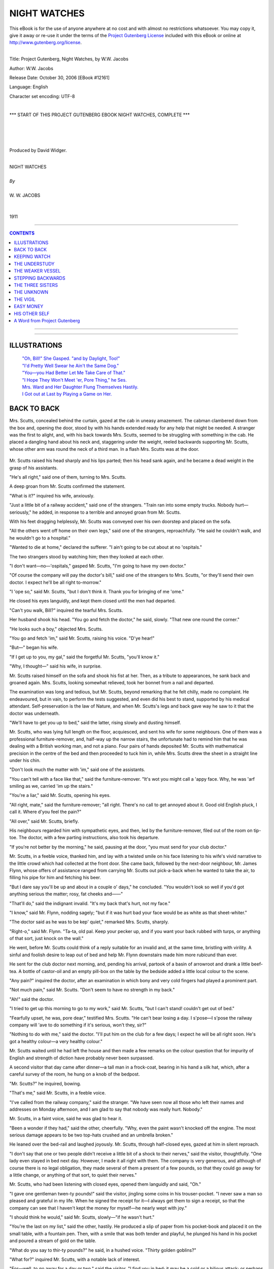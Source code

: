 .. -*- encoding: utf-8 -*-

.. meta::
   :PG.Id: 12161
   :PG.Title: Night Watches, Complete
   :PG.Released: 2006-10-30
   :PG.Rights: Public Domain
   :PG.Producer: David Widger
   :DC.Creator: W.W. Jacobs
   :MARCREL.ill: Will Owen
   :DC.Title: Project Gutenberg, Night Watches, by W.W. Jacobs
   :DC.Language: en
   :DC.Created: 1911
   :coverpage: images/cover.jpg



.. role:: large
   :class: large

.. role:: small
   :class: small

.. role:: xl
   :class: x-large

.. role:: small-caps
     :class: small-caps

.. style:: subtitle
   :class: center

.. role:: xx-large
   :class: xx-large

.. role:: x-large
   :class: x-large

.. role:: largeit
   :class: large italics

.. role:: smallit
   :class: small italics

.. role:: xlarge-bold
   :class: x-large bold




=============
NIGHT WATCHES
=============

.. _pg-header:

.. container:: pgheader language-en

   .. style:: paragraph
      :class: noindent

   This eBook is for the use of anyone anywhere at no cost and with
   almost no restrictions whatsoever. You may copy it, give it away or
   re-use it under the terms of the `Project Gutenberg License`_
   included with this eBook or online at
   http://www.gutenberg.org/license.

   

   |

   .. _pg-machine-header:

   .. container::

      Title: Project Gutenberg, Night Watches, by W.W. Jacobs
      
      Author: W.W. Jacobs
      
      Release Date: October 30, 2006 [EBook #12161]
      
      Language: English
      
      Character set encoding: UTF-8

      |

      .. _pg-start-line:

      \*\*\* START OF THIS PROJECT GUTENBERG EBOOK NIGHT WATCHES, COMPLETE \*\*\*

   |
   |
   |
   |

   .. _pg-produced-by:

   .. container::

      Produced by David Widger.

      |

      


.. class:: center

   | :xlarge-bold:`NIGHT WATCHES`
   |
   | `By`
   |
   | :large:`W. W. JACOBS`
   |
   |
   | 1911




----

.. contents:: CONTENTS
   :depth: 1
   :backlinks: entry

----


.. image:: images/frontispiece.jpg

.. image:: images/title.jpg


----



ILLUSTRATIONS
=============


   | `"Oh, Bill!" She Gasped. "and by Daylight, Too!"`_

   | `"I'd Pretty Well Swear he Ain't the Same Dog."`_

   | `"You—you Had Better Let Me Take Care of That."`_

   | `"I Hope They Won't Meet 'er, Pore Thing," he Ses.`_

   | `Mrs. Ward and Her Daughter Flung Themselves Hastily.`_

   | `I Got out at Last by Playing a Game on Her.`_




BACK TO BACK
============

.. clearpage::

.. dropcap:: M Mrs. Scutts, concealed
   :lines: 4
   :indents: -1.25em 0.5em

Mrs. Scutts, concealed behind the curtain, gazed at the cab in uneasy amazement. The cabman clambered down from the box and, opening the door, stood by with his hands extended ready for any help that might be needed. A stranger was the first to alight, and, with his back towards Mrs. Scutts, seemed to be struggling with something in the cab. He placed a dangling hand about his neck and, staggering under the weight, reeled backwards supporting Mr. Scutts, whose other arm was round the neck of a third man. In a flash Mrs. Scutts was at the door.

.. _`"Oh, Bill!" She Gasped. "And by Daylight, Too!"`:
.. figure:: images/001.jpg

Mr. Scutts raised his head sharply and his lips parted; then his head sank again, and he became a dead weight in the grasp of his assistants.

"He's all right," said one of them, turning to Mrs. Scutts.

A deep groan from Mr. Scutts confirmed the statement.

"What is it?" inquired his wife, anxiously.

"Just a little bit of a railway accident," said one of the strangers. "Train ran into some empty trucks. Nobody hurt—seriously," he added, in response to a terrible and annoyed groan from Mr. Scutts.

With his feet dragging helplessly, Mr. Scutts was conveyed over his own doorstep and placed on the sofa.

"All the others went off home on their own legs," said one of the strangers, reproachfully. "He said he couldn't walk, and he wouldn't go to a hospital."

"Wanted to die at home," declared the sufferer. "I ain't going to be cut about at no 'ospitals."

The two strangers stood by watching him; then they looked at each other.

"I don't want—no—'ospitals," gasped Mr. Scutts, "I'm going to have my own doctor."

"Of course the company will pay the doctor's bill," said one of the strangers to Mrs. Scutts, "or they'll send their own doctor. I expect he'll be all right to-morrow."

"I 'ope so," said Mr. Scutts, "but I don't think it. Thank you for bringing of me 'ome."

He closed his eyes languidly, and kept them closed until the men had departed.

"Can't you walk, Bill?" inquired the tearful Mrs. Scutts.

Her husband shook his head. "You go and fetch the doctor," he said, slowly. "That new one round the corner."

"He looks such a boy," objected Mrs. Scutts.

"You go and fetch 'im," said Mr. Scutts, raising his voice. "D'ye hear!"

"But—" began his wife.

"If I get up to you, my gal," said the forgetful Mr. Scutts, "you'll know it."

"Why, I thought—" said his wife, in surprise.

Mr. Scutts raised himself on the sofa and shook his fist at her. Then, as a tribute to appearances, he sank back and groaned again. Mrs. Scutts, looking somewhat relieved, took her bonnet from a nail and departed.

The examination was long and tedious, but Mr. Scutts, beyond remarking that he felt chilly, made no complaint. He endeavoured, but in vain, to perform the tests suggested, and even did his best to stand, supported by his medical attendant. Self-preservation is the law of Nature, and when Mr. Scutts's legs and back gave way he saw to it that the doctor was underneath.

"We'll have to get you up to bed," said the latter, rising slowly and dusting himself.

Mr. Scutts, who was lying full length on the floor, acquiesced, and sent his wife for some neighbours. One of them was a professional furniture-remover, and, half-way up the narrow stairs, the unfortunate had to remind him that he was dealing with a British working man, and not a piano. Four pairs of hands deposited Mr. Scutts with mathematical precision in the centre of the bed and then proceeded to tuck him in, while Mrs. Scutts drew the sheet in a straight line under his chin.

"Don't look much the matter with 'im," said one of the assistants.

"You can't tell with a face like that," said the furniture-remover. "It's wot you might call a 'appy face. Why, he was 'arf smiling as we, carried 'im up the stairs."

"You're a liar," said Mr. Scutts, opening his eyes.

"All right, mate," said the furniture-remover; "all right. There's no call to get annoyed about it. Good old English pluck, I call it. Where d'you feel the pain?"

"All over," said Mr. Scutts, briefly.

His neighbours regarded him with sympathetic eyes, and then, led by the furniture-remover, filed out of the room on tip-toe. The doctor, with a few parting instructions, also took his departure.

"If you're not better by the morning," he said, pausing at the door, "you must send for your club doctor."

Mr. Scutts, in a feeble voice, thanked him, and lay with a twisted smile on his face listening to his wife's vivid narrative to the little crowd which had collected at the front door. She came back, followed by the next-door neighbour, Mr. James Flynn, whose offers of assistance ranged from carrying Mr. Scutts out pick-a-back when he wanted to take the air, to filling his pipe for him and fetching his beer.

"But I dare say you'll be up and about in a couple o' days," he concluded. "You wouldn't look so well if you'd got anything serious the matter; rosy, fat cheeks and——"

"That'll do," said the indignant invalid. "It's my back that's hurt, not my face."

"I know," said Mr. Flynn, nodding sagely; "but if it was hurt bad your face would be as white as that sheet-whiter."

"The doctor said as he was to be kep' quiet," remarked Mrs. Scutts, sharply.

"Right-o," said Mr. Flynn. "Ta-ta, old pal. Keep your pecker up, and if you want your back rubbed with turps, or anything of that sort, just knock on the wall."

He went, before Mr. Scutts could think of a reply suitable for an invalid and, at the same time, bristling with virility. A sinful and foolish desire to leap out of bed and help Mr. Flynn downstairs made him more rubicund than ever.

He sent for the club doctor next morning, and, pending his arrival, partook of a basin of arrowroot and drank a little beef-tea. A bottle of castor-oil and an empty pill-box on the table by the bedside added a little local colour to the scene.

"Any pain?" inquired the doctor, after an examination in which bony and very cold fingers had played a prominent part.

"Not much pain," said Mr. Scutts. "Don't seem to have no strength in my back."

"Ah!" said the doctor.

"I tried to get up this morning to go to my work," said Mr. Scutts, "but I can't stand! couldn't get out of bed."

"Fearfully upset, he was, pore dear," testified Mrs. Scutts. "He can't bear losing a day. I s'pose—I s'pose the railway company will 'ave to do something if it's serious, won't they, sir?"

"Nothing to do with me," said the doctor. "I'll put him on the club for a few days; I expect he will be all right soon. He's got a healthy colour—a very healthy colour."

Mr. Scutts waited until he had left the house and then made a few remarks on the colour question that for impurity of English and strength of diction have probably never been surpassed.

A second visitor that day came after dinner—a tall man in a frock-coat, bearing in his hand a silk hat, which, after a careful survey of the room, he hung on a knob of the bedpost.

"Mr. Scutts?" he inquired, bowing.

"That's me," said Mr. Scutts, in a feeble voice.

"I've called from the railway company," said the stranger. "We have seen now all those who left their names and addresses on Monday afternoon, and I am glad to say that nobody was really hurt. Nobody."

Mr. Scutts, in a faint voice, said he was glad to hear it.

"Been a wonder if they had," said the other, cheerfully. "Why, even the paint wasn't knocked off the engine. The most serious damage appears to be two top-hats crushed and an umbrella broken."

He leaned over the bed-rail and laughed joyously. Mr. Scutts, through half-closed eyes, gazed at him in silent reproach.

"I don't say that one or two people didn't receive a little bit of a shock to their nerves," said the visitor, thoughtfully. "One lady even stayed in bed next day. However, I made it all right with them. The company is very generous, and although of course there is no legal obligation, they made several of them a present of a few pounds, so that they could go away for a little change, or anything of that sort, to quiet their nerves."

Mr. Scutts, who had been listening with closed eyes, opened them languidly and said, "Oh."

"I gave one gentleman twen-ty pounds!" said the visitor, jingling some coins in his trouser-pocket. "I never saw a man so pleased and grateful in my life. When he signed the receipt for it—I always get them to sign a receipt, so that the company can see that I haven't kept the money for myself—he nearly wept with joy."

"I should think he would," said Mr. Scutts, slowly—"if he wasn't hurt."

"You're the last on my list," said the other, hastily. He produced a slip of paper from his pocket-book and placed it on the small table, with a fountain pen. Then, with a smile that was both tender and playful, he plunged his hand in his pocket and poured a stream of gold on the table.

"What do you say to thir-ty pounds?" he said, in a hushed voice. "Thirty golden goblins?"

"What for?" inquired Mr. Scutts, with a notable lack of interest.

"For—well, to go away for a day or two," said the visitor. "I find you in bed; it may be a cold or a bilious attack; or perhaps you had a little upset of the nerves when the trains kissed each other."

"I'm in bed—because—I can't walk-or stand," said Mr. Scutts, speaking very distinctly. "I'm on my club, and if as 'ow I get well in a day or two, there's no reason why the company should give me any money. I'm pore, but I'm honest."

"Take my advice as a friend," said the other; "take the money while you can get it."

He nodded significantly at Mr. Scutts and closed one eye. Mr. Scutts closed both of his.

"I 'ad my back hurt in the collision," he said, after a long pause. "I 'ad to be helped 'ome. So far it seems to get worse, but I 'ope for the best."

"Dear me," said the visitor; "how sad! I suppose it has been coming on for a long time. Most of these back cases do. At least all the doctors say so."

"It was done in the collision," said Mr. Scutts, mildly but firmly. "I was as right as rain before then."

The visitor shook his head and smiled. "Ah! you would have great difficulty in proving that," he said, softly; "in fact, speaking as man to man, I don't mind telling you it would be impossible. I'm afraid I'm exceeding my duty, but, as you're the last on my list, suppose—suppose we say forty pounds. Forty! A small fortune."

He added some more gold to the pile on the table, and gently tapped Mr. Scutts's arm with the end of the pen.

"Good afternoon," said the invalid.

The visitor, justly concerned at his lack of intelligence, took a seat on the edge of the bed and spoke to him as a friend and a brother, but in vain. Mr. Scutts reminded him at last that it was medicine-time, after which, pain and weakness permitting, he was going to try to get a little sleep.

"Forty pounds!" he said to his wife, after the official had departed. "Why didn't 'e offer me a bag o' sweets?"

"It's a lot o' money," said Mrs. Scutts, wistfully.

"So's a thousand," said her husband. "I ain't going to 'ave my back broke for nothing, I can tell you. Now, you keep that mouth o' yours shut, and if I get it, you shall 'ave a new pair o' boots."

"A thousand!" exclaimed the startled Mrs. Scutts. "Have you took leave of your senses, or what?"

"I read a case in the paper where a man got it," said Mr. Scutts. "He 'ad his back 'urt too, pore chap. How would you like to lay on your back all your life for a thousand pounds?"

"Will you 'ave to lay abed all your life?" inquired his wife, staring.

"Wait till I get the money," said Mr. Scutts; "then I might be able to tell you better."

He gazed wistfully at the window. It was late October, but the sun shone and the air was clear. The sound of traffic and cheerful voices ascended from the little street. To Mr. Scutts it all seemed to be a part of a distant past.

"If that chap comes round to-morrow and offers me five hundred," he said, slowly, "I don't know as I won't take it. I'm sick of this mouldy bed."

He waited expectantly next day, but nothing happened, and after a week of bed he began to realize that the job might be a long one. The monotony, to a man of his active habits, became almost intolerable, and the narrated adventures of Mr. James Flynn, his only caller, filled him with an uncontrollable longing to be up and doing.

The fine weather went, and Mr. Scutts, in his tumbled bed, lay watching the rain beating softly on the window-panes. Then one morning he awoke to the darkness of a London fog.

"It gets worse and worse," said Mrs. Scutts, as she returned home in the afternoon with a relish for his tea. "Can't see your 'and before your face."

Mr. Scutts looked thoughtful. He ate his tea in silence, and after he had finished lit his pipe and sat up in bed smoking.

"Penny for your thoughts," said his wife.

"I'm going out," said Mr. Scutts, in a voice that defied opposition. "I'm going to 'ave a walk, and when I'm far enough away I'm going to 'ave one or two drinks. I believe this fog is sent a-purpose to save my life."

Mrs. Scutts remonstrated, but in vain, and at half-past six the invalid, with his cap over his eyes and a large scarf tied round the lower part of his face, listened for a moment at his front door and then disappeared in the fog.

Left to herself, Mrs. Scutts returned to the bedroom and, poking the tiny fire into a blaze, sat and pondered over the willfulness of men.

She was awakened from a doze by a knocking at the street-door. It was just eight o'clock, and, inwardly congratulating her husband on his return to common sense and home, she went down and opened it. Two tall men in silk hats entered the room.

"Mrs. Scutts?" said one of them.

Mrs. Scutts, in a dazed fashion, nodded.

"We have come to see your husband," said the intruder. "I am a doctor."

The panic-stricken Mrs. Scutts tried in vain to think.

"He-he's asleep," she said, at last.

"Doesn't matter," said the doctor.

"Not a bit," said his companion.

"You—you can't see him," protested Mrs. Scutts. "He ain't to be seen."

"He'd be sorry to miss me," said the doctor, eyeing her keenly as she stood on guard by the inner door. "I suppose he's at home?"

"Of course," said Mrs. Scutts, stammering and flushing. "Why, the pore man can't stir from his bed."

"Well, I'll just peep in at the door, then," said the doctor. "I won't wake him. You can't object to that. If you do—"

Mrs. Scutts's head began to swim. "I'll go up and see whether he's awake," she said.

She closed the door on them and stood with her hand to her throat, thinking. Then, instead of going upstairs, she passed into the yard and, stepping over the fence, opened Mr. Flynn's back door.

"Halloa!" said that gentleman, who was standing in the scullery removing mud from his boots. "What's up?"

In a frenzied gabble Mrs. Scutts told him. "You must be 'im," she said, clutching him by the coat and dragging him towards the door. "They've never seen 'im, and they won't know the difference."

"But—" exclaimed the astonished James.

"Quick!" she said, sharply. "Go into the back room and undress, then nip into his room and get into bed. And mind, be fast asleep all the time."

Still holding the bewildered Mr. Flynn by the coat, she led him into the house and waved him upstairs, and stood below listening until a slight creaking of the bed announced that he had obeyed orders. Then she entered the parlour.

"He's fast asleep," she said, softly; "and mind, I won't 'ave him disturbed. It's the first real sleep he's 'ad for nearly a week. If you promise not to wake 'im you may just have a peep."

"We won't disturb him," said the doctor, and, followed by his companion, noiselessly ascended the stairs and peeped into the room. Mr. Flynn was fast asleep, and not a muscle moved as the two men approached the bed on tip-toe and stood looking at him. The doctor turned after a minute and led the way out of the room.

"We'll call again," he said, softly.

"Yes, sir," said Mrs. Scutts. "When?"

The doctor and his companion exchanged glances. "I'm very busy just at present," he said, slowly. "We'll look in some time and take our chance of catching him awake."

Mrs. Scutts bowed them out, and in some perplexity returned to Mr. Flynn. "I don't like the look of 'em," she said, shaking her head. "You'd better stay in bed till Bill comes 'ome in case they come back."

"Right-o," said the obliging Mr. Flynn. "Just step in and tell my landlady I'm 'aving a chat with Bill."

He lit his pipe and sat up in bed smoking until a knock at the front door at half-past eleven sent him off to sleep again. Mrs. Scutts, who was sitting downstairs, opened it and admitted her husband.

"All serene?" he inquired. "What are you looking like that for? What's up?"

He sat quivering with alarm and rage as she told him, and then, mounting the stairs with a heavy tread, stood gazing in helpless fury at the slumbering form of Mr. James Flynn.

"Get out o' my bed," he said at last, in a choking voice.

"What, Bill!" said Mr. Flynn, opening his eyes.

"Get out o' my bed," repeated the other. "You've made a nice mess of it between you. It's a fine thing if a man can't go out for 'arf a pint without coming home and finding all the riffraff of the neighbourhood in 'is bed."

"'Ow's the pore back, Bill?" inquired Mr. Flynn, with tenderness.

Mr. Scutts gurgled at him. "Outside!" he said as soon as he could get his breath.

"Bill," said the voice of Mrs. Scutts, outside the door.

"Halloa," growled her husband.

"He mustn't go," said Mrs. Scutts. "Those gentlemen are coming again, and they think he is you."

"WHAT!" roared the infuriated Mr. Scutts.

"Don't you see? It's me what's got the pore back now, Bill," said Mr. Flynn. "You can't pass yourself off as me, Bill; you ain't good-looking enough."

Mr. Scutts, past speech, raised his clenched fists to the ceiling.

"He'll 'ave to stay in your bed," continued the voice of Mrs. Scutts. "He's got a good 'art, and I know he'll do it; won't you, Jim?"

Mr. Flynn pondered. "Tell my landlady in the morning that I've took your back room," he said. "What a fortunit thing it is I'm out o' work. What are you walking up and down like that for, Bill? Back coming on agin?"

"Then o' course," pursued the voice of Mrs. Scutts, in meditative accents, "there's the club doctor and the other gentleman that knows Bill. They might come at any moment. There's got to be two Bills in bed, so that if one party comes one Bill can nip into the back room, and if the other Bill—party, I mean—comes, the other Bill—you know what I mean!"

Mr. Scutts swore himself faint.

"That's 'ow it is, mate," said Mr. Flynn. "It's no good standing there saying your little piece of poetry to yourself. Take off your clo'es and get to bed like a little man. Now! now! Naughty! Naughty!"

"P'r'aps I oughtn't to 'ave let 'em up, Bill," said his wife; "but I was afraid they'd smell a rat if I didn't. Besides, I was took by surprise."

"You get off to bed," said Mr. Scutts. "Get off to bed while you're safe."

"And get a good night's rest," added the thoughtful Mr. Flynn. "If Bill's back is took bad in the night I'll look after it."

Mr. Scutts turned a threatening face on him. "For two pins—" he began.

"For two pins I'll go back 'ome and stay there," said Mr. Flynn.

He put one muscular leg out of bed, and then, at the earnest request of Mr. Scutts, put it back again. In a few simple, manly words the latter apologized, by putting all the blame on Mrs. Scutts, and, removing his clothes, got into bed.

Wrapped in bedclothes, they passed the following day listening for knocks at the door and playing cards. By evening both men were weary, and Mr. Scutts made a few pointed remarks concerning dodging doctors and deceitful visitors to which Mr. Flynn listened in silent approval.

"They mightn't come for a week," he said, dismally. "It's all right for you, but where do I come in? Halves?"

Mr. Scutts had a rush of blood to the head.

"You leave it to me, mate," he said, controlling himself by an effort. "If I get ten quid, say, you shall have 'arf."

"And suppose you get more?" demanded the other.

"We'll see," said Mr. Scutts, vaguely.

Mr. Flynn returned to the charge next day, but got no satisfaction. Mr. Scutts preferred to talk instead of the free board and lodging his friend was getting. On the subject of such pay for such work he was almost eloquent.

"I'll bide my time," said Mr. Flynn, darkly. "Treat me fair and I'll treat you fair."

His imprisonment came to an end on the fourth day. There was a knock at the door, and the sound of men's voices, followed by the hurried appearance of Mrs. Scutts.

"It's Jim's lot," she said, in a hurried whisper. "I've just come up to get the room ready."

Mr. Scutts took his friend by the hand, and after warmly urging him not to forget the expert instructions he had received concerning his back, slipped into the back room, and, a prey to forebodings, awaited the result.

"Well, he looks better," said the doctor, regarding Mr. Flynn.

"Much better," said his companion.

Mrs. Scutts shook her head. "His pore back don't seem no better, sir," she said in a low voice. "Can't you do something for it?"

"Let me have a look at it," said the doctor. "Undo your shirt."

Mr. Flynn, with slow fingers, fumbled with the button at his neck and looked hard at Mrs. Scutts.

"She can't bear to see me suffer," he said, in a feeble voice, as she left the room.

He bore the examination with the fortitude of an early Christian martyr. In response to inquiries he said he felt as though the mainspring of his back had gone.

"How long since you walked?" inquired the doctor.

"Not since the accident," said Mr. Flynn, firmly.

"Try now," said the doctor.

Mr. Flynn smiled at him reproachfully.

"You can't walk because you think you can't," said the doctor; "that is all. You'll have to be encouraged the same way that a child is. I should like to cure you, and I think I can."

He took a small canvas bag from the other man and opened it. "Forty pounds," he said. "Would you like to count it?"

Mr. Flynn's eyes shone.

"It is all yours," said the doctor, "if you can walk across the room and take it from that gentleman's hand."

"Honour bright?" asked Mr. Flynn, in tremulous tones, as the other man held up the bag and gave him an encouraging smile.

"Honour bright," said the doctor.

With a spring that nearly broke the bed, Mr. Flynn quitted it and snatched the bag, and at the same moment Mrs. Scutts, impelled by a maddened arm, burst into the room.

"Your back!" she moaned. "It'll kill you Get back to bed."

"I'm cured, lovey," said Mr. Flynn, simply.

"His back is as strong as ever," said the doctor, giving it a thump.

Mr. Flynn, who had taken his clothes from a chair and was hastily dressing himself, assented.

"But if you'll wait 'arf a tick I'll walk as far as the corner with you," he said, quickly. "I'd like to make sure it's all right."

He paused at the foot of the stairs and, glancing up at the palid and murderous face of Mr. Scutts, which protruded from the back bedroom, smiled at him rapturously. Then, with a lordly air, he tossed him five pieces of gold.




KEEPING WATCH
=============

.. clearpage::

.. dropcap:: H Human natur'!" said the
   :lines: 4
   :indents: -1.25em 0.5em

Human natur'!" said the night-watchman, gazing fixedly at a pretty girl in a passing waterman's skiff. "Human natur'!"

He sighed, and, striking a match, applied it to his pipe and sat smoking thoughtfully.

"The young fellow is pretending that his arm is at the back of her by accident," he continued; "and she's pretending not to know that it's there. When he's allowed to put it round 'er waist whenever he wishes, he won't want to do it. She's artful enough to know that, and that's why they are all so stand-offish until the thing is settled. She'll move forward 'arf an inch presently, and 'arf a minute arterwards she'll lean back agin without thinking. She's a nice-looking gal, and what she can see in a tailor's dummy like that, I can't think."

He leaned back on his box and, folding his arms, emitted a cloud of smoke.

"Human natur's a funny thing. I've seen a lot of it in my time, and if I was to 'ave my life all over agin I expect I should be just as silly as them two in the skiff. I've known the time when I would spend money as free over a gal as I would over myself. I on'y wish I'd got all the money now that I've spent on peppermint lozenges.

"That gal in the boat reminds me o' one I used to know a few years ago. Just the same innercent baby look—a look as if butter wouldn't melt in 'er mouth—and a artful disposition that made me sorry for 'er sects.

"She used to come up to this wharf once a week in a schooner called the Belle. Her father, Cap'n Butt, was a widow-man, and 'e used to bring her with 'im, partly for company and partly because 'e could keep 'is eye on her. Nasty eye it, was, too, when he 'appened to be out o' temper.

"I'd often took a bit o' notice o' the gal; just giving 'er a kind smile now and then as she sat on deck, and sometimes—when 'er father wasn't looking—she'd smile back. Once, when 'e was down below, she laughed right out. She was afraid of 'im, and by and by I noticed that she daren't even get off the ship and walk up and down the wharf without asking 'im. When she went out 'e was with 'er, and, from one or two nasty little snacks I 'appened to overhear when the skipper thought I was too far away, I began to see that something was up.

"It all came out one evening, and it only came out because the skipper wanted my help. I was standing leaning on my broom to get my breath back arter a bit o' sweeping, when he came up to me, and I knew at once, by the nice way 'e spoke, that he wanted me to do something for 'im.

"'Come and 'ave a pint, Bill,' he ses.

"I put my broom agin the wall, and we walked round to the Bull's Head like a couple o' brothers. We 'ad two pints apiece, and then he put his 'and on my shoulder and talked as man to man.

"'I'm in a little bit o' difficulty about that gal o' mine,' he ses, passing me his baccy-box. 'Six months ago she dropped a letter out of 'er pocket, and I'm blest if it wasn't from a young man. A young man!'

"'You sur-prise me,' I ses, meaning to be sarcastic.

"'I surprised her,' he ses, looking very fierce. 'I went to 'er box and I found a pile of 'em-a pile of 'em-tied up with a piece o' pink ribbon. And a photygraph of my lord. And of all the narrer-chested, weak-eyed, slack-baked, spindly-legged sons of a gun you ever saw in your life, he is the worst. If I on'y get my 'ands on him I'll choke 'im with his own feet.'

"He washed 'is mouth out with a drop o' beer and stood scowling at the floor.

"'Arter I've choked 'im I'll twist his neck,' he ses. 'If he 'ad on'y put his address on 'is letters, I'd go round and do it now. And my daughter, my only daughter, won't tell me where he lives.'

"'She ought to know better,' I ses.

"He took hold o' my 'and and shook it. 'You've got more sense than one 'ud think to look at you, Bill,' he ses, not thinking wot he was saying. 'You see wot a mess I'm in.'

"'Yes,' I ses.

"'I'm a nurse, that's wot I am,' he ses, very savage. 'Just a nursemaid. I can't move 'and or foot without that gal. 'Ow'd you like it, yourself, Bill?'

"'It must be very orkard for you,' I ses. 'Very orkard indeed.'

"'Orkard!' he ses; 'it's no name for it, Bill. I might as well be a Sunday-school teacher, and ha' done with it. I never 'ad such a dull time in all my life. Never. And the worst of it is, it's spiling my temper. And all because o' that narrer-eyed, red-chested—you know wot I mean!'

"He took another mouthful o' beer, and then he took 'old of my arm. 'Bill,' he ses, very earnest, 'I want you to do me a favour.'

"'Go ahead,' I ses.

"'I've got to meet a pal at Charing Cross at ha'-past seven,' he ses; 'and we're going to make a night of it. I've left Winnie in charge o' the cook, and I've told 'im plain that, if she ain't there when I come back, I'll skin 'im alive. Now, I want you to watch 'er, too. Keep the gate locked, and don't let anybody in you don't know. Especially that monkey-faced imitation of a man. Here 'e is. That's his likeness.'

"He pulled a photygraph out of 'is coatpocket and 'anded it to me.

"'That's 'im,' he ses. 'Fancy a gal getting love-letters from a thing like that! And she was on'y twenty last birthday. Keep your eye on 'er, Bill, and don't let 'er out of your sight. You're worth two o' the cook.'

"He finished 'is beer, and, cuddling my arm, stepped back to the wharf. Miss Butt was sitting on the cabin skylight reading a book, and old Joe, the cook, was standing near 'er pretending to swab the decks with a mop.

"'I've got to go out for a little while—on business,' ses the skipper. 'I don't s'pose I shall be long, and, while I'm away, Bill and the cook will look arter you.'

"Miss Butt wrinkled up 'er shoulders.

"'The gate'll be locked, and you're not to leave the wharf. D'ye 'ear?'

"The gal wriggled 'er shoulders agin and went on reading, but she gave the cook a look out of 'er innercent baby eyes that nearly made 'im drop the mop.

"'Them's my orders,' ses the skipper, swelling his chest and looking round, 'to everybody. You know wot'll 'appen to you, Joe, if things ain't right when I come back. Come along, Bill, and lock the gate arter me. An' mind, for your own sake, don't let anything 'appen to that gal while I'm away.'

"'Wot time'll you be back?' I ses, as 'e stepped through the wicket.

"'Not afore twelve, and p'r'aps a good bit later,' he ses, smiling all over with 'appiness. 'But young slab-chest don't know I'm out, and Winnie thinks I'm just going out for 'arf an hour, so it'll be all right. So long.'

"I watched 'im up the road, and I must say I began to wish I 'adn't taken the job on. Arter all, I 'ad on'y had two pints and a bit o' flattery, and I knew wot 'ud 'appen if anything went wrong. Built like a bull he was, and fond o' using his strength. I locked the wicket careful, and, putting the key in my pocket, began to walk up and down the wharf.

"For about ten minutes the gal went on reading and didn't look up once. Then, as I passed, she gave me a nice smile and shook 'er little fist at the cook, wot 'ad got 'is back towards 'er. I smiled back, o' course, and by and by she put her book down and climbed on to the side o' the ship and held out her 'and for me to 'elp her ashore.

"'I'm so tired of the ship,' she ses, in a soft voice; 'it's like a prison. Don't you get, tired of the wharf?'

"'Sometimes,' I ses; 'but it's my dooty.'

"'Yes,' she ses. 'Yes, of course. But you're a big, strong man, and you can put up with things better.'

"She gave a little sigh, and we walked up and down for a time without saying anything.

"'And it's all father's foolishness,' she ses, at last; 'that's wot makes it so tiresome. I can't help a pack of silly young men writing to me, can I?'

"'No, I s'pose not,' I ses.

"'Thank you,' she ses, putting 'er little 'and on my arm. 'I knew that you were sensible. I've often watched you when I've been sitting alone on the schooner, longing for somebody to speak to. And I'm a good judge of character. I can read you like a book.'

"She turned and looked up at me. Beautiful blue eyes she'd got, with long, curling lashes, and teeth like pearls.

"'Father is so silly,' she ses, shaking her 'ead and looking down; 'and it's so unreasonable, because, as a matter of fact, I don't like young men. Oh, I beg your pardon, I didn't mean that. I didn't mean to be rude.'

"'Rude?' I ses, staring at her.

"'Of course it was a rude thing for me to say,' she ses, smiling; 'because you are still a young man yourself.'

"I shook my 'ead. 'Youngish,' I ses.

"'Young!' she ses, stamping 'er little foot.

"She gave me another look, and this time 'er blue eyes seemed large and solemn. She walked along like one in a dream, and twice she tripped over the planks and would 'ave fallen if I hadn't caught 'er round the waist.

"'Thank you,' she ses. 'I'm very clumsy. How strong your arm is!'

"We walked up and down agin, and every time we went near the edge of the jetty she 'eld on to my arm for fear of stumbling agin. And there was that silly cook standing about on the schooner on tip-toe and twisting his silly old neck till I wonder it didn't twist off.

"'Wot a beautiful evening it is!' she ses, at last, in a low voice. 'I 'ope father isn't coming back early. Do you know wot time he is coming home?'

"'About twelve,' I ses; 'but don't tell 'im I told you so.'

"'O' course not,' she ses, squeezing my arm. 'Poor father! I hope he is enjoying himself as much as I am.'

"We walked down to the jetty agin arter that, and sat side by side looking acrost the river. And she began to talk about Life, and wot a strange thing it was; and 'ow the river would go on flowing down to the sea thousands and thousands o' years arter we was both dead and forgotten. If it hadn't ha' been for her little 'ead leaning agin my shoulder I should have 'ad the creeps.

"'Let's go down into the cabin,' she ses, at last, with a little shiver; 'it makes me melancholy sitting here and thinking of the "might-have-beens."'

"I got up first and 'elped her up, and, arter both staring hard at the cook, wot didn't seem to know 'is place, we went down into the cabin. It was a comfortable little place, and arter she 'ad poured me out a glass of 'er father's whisky, and filled my pipe for me, I wouldn't ha' changed places with a king. Even when the pipe wouldn't draw I didn't mind.

"'May I write a letter?' she ses, at last.

"'Sartainly,' I ses.

"She got out her pen and ink and paper, and wrote. 'I sha'n't be long,' she ses, looking up and nibbling 'er pen. 'It's a letter to my dressmaker; she promised my dress by six o'clock this afternoon, and I am just writing to tell her that if I don't have it by ten in the morning she can keep it.'

"'Quite right,' I ses; 'it's the on'y way to get things done.'

"'It's my way,' she ses, sticking the letter in an envelope and licking it down. 'Nice name, isn't it?'

"She passed it over to me, and I read the name and address: 'Miss Minnie Miller, 17, John Street, Mile End Road.'

"'That'll wake her up,' She ses, smiling. 'Will you ask Joe to take it for me?'

"'He—he's on guard,' I ses, smiling back at 'er and shaking my 'ead.

"'I know,' she ses, in a low voice. 'But I don't want any guard—only you. I don't like guards that peep down skylights.'

"I looked up just in time to see Joe's 'ead disappear. Then I nipped up, and arter I 'ad told 'im part of wot I thought about 'im I gave 'im the letter and told 'im to sheer off.

"'The skipper told me to stay 'ere,' he ses, looking obstinate.

"'You do as you're told,' I ses. 'I'm in charge, and I take full responsibility. I shall lock the gate arter you. Wot are you worrying about?'

"'And here's a shilling, Joe, for a bus fare,' ses the gal, smiling. 'You can keep the change.'

"Joe took off 'is cap and scratched 'is silly bald 'ead.

"'Come on,' I ses; 'it's a letter to a dressmaker. A letter that must go to-night.'

"'Else it's no use,' ses the gal. 'You don't know 'ow important it is.'

"'All right,' ses Joe. ''Ave it your own way. So long as you don't tell the skipper I don't mind. If anything 'appens you'll catch it too, Bill.'

"He climbed ashore, and I follered 'im to the gate and unlocked it. He was screwing up 'is eye ready for a wink, but I give 'im such a look that he thought better of it, and, arter rubbing his eye with 'is finger as though he 'ad got a bit o' dust in it, he went off.

"I locked the gate and went back to the cabin, and for some time we sat talking about fathers and the foolish ideas they got into their 'eads, and things o' that sort. So far as I remember, I 'ad two more goes o' whisky and one o' the skipper's cigars, and I was just thinking wot a beautiful thing it was to be alive and 'ealthy and in good spirits, talking to a nice gal that understood wot you said a'most afore you said it, when I 'eard three blows on a whistle.

"'Wot's that?' I ses, starting up. 'Police whistle?'

"'I don't think so,' ses Miss Butt, putting her 'and on my shoulder. 'Sit down and stay where you are. I don't want you to get hurt, if it is. Let somebody I don't like go.'

"I sat down agin and listened, but there was no more whistling.

"'Boy in the street, I expect,' ses the gal, going into the state-room. 'Oh, I've got something to show you. Wait a minute.'

"I 'eard her moving about, and then she comes back into the cabin.

"'I can't find the key of my box,' she ses, 'and it's in there. I wonder whether you've got a key that would open it. It's a padlock.'

"I put my 'and in my pocket and pulled out my keys. 'Shall I come and try?' I ses.

"'No, thank you,' she ses, taking the keys. 'This looks about the size. What key is it?'

"'It's the key of the gate,' I ses, 'but I don't suppose it'll fit.'

"She went back into the state-room agin, and I 'eard her fumbling at a lock. Then she came back into the cabin, breathing rather hard, and stood thinking.

"'I've just remembered,' she ses, pinching her chin. 'Yes!'

"She stepped to the door and went up the companion-ladder, and the next moment I 'eard a sliding noise and a key turn in a lock. I jumped to the foot of the ladder and, 'ardly able to believe my senses, saw that the hatch was closed. When I found that it was locked too, you might ha' knocked me down with a feather.

"I went down to the cabin agin, and, standing on the locker, pushed the skylight up with my 'ead and tried to lookout. I couldn't see the gate, but I 'eard voices and footsteps, and a little while arterwards I see that gal coming along the wharf arm in arm with the young man she 'ad told me she didn't like, and dancing for joy. They climbed on to the schooner, and then they both stooped down with their hands on their knees and looked at me.

"'Wot is it?' ses the young man, grinning.

"'It's a watchman,' ses the gal. 'It's here to take charge of the wharf, you know, and see that nobody comes on.'

"'We ought to ha' brought some buns for it,' ses the young man; 'look at it opening its mouth.'

"They both laughed fit to kill themselves, but I didn't move a muscle.

"'You open the companion,' I ses, 'or it'll be the worse for you. D'ye hear? Open it!'

"'Oh, Alfred,' ses the gal, 'he's losing 'is temper. Wotever shall we do?'

"'I don't want no more nonsense,' I ses, trying to fix 'er with my eye. 'If you don't let me out it'll be the worse for you.'

"'Don't you talk to my young lady like that,' ses the young man.

"'Your young lady?' I ses. 'H'mm! You should ha' seen 'er 'arf an hour ago.'

"The gal looked at me steady for a moment.

"'He put 'is nasty fat arm round my waist, Alfred,' she ses.

"'Wot!' ses the young man, squeaking. 'WOT!'

"He snatched up the mop wot that nasty, untidy cook 'ad left leaning agin the side, and afore I 'ad any idea of wot 'e was up to he shoved the beastly thing straight in my face.

"'Next time,' he ses, 'I'll tear you limb from limb!'

"I couldn't speak for a time, and when I could 'e stopped me with the mop agin. It was like a chained lion being tormented by a monkey. I stepped down on to the cabin floor, and then I told 'em both wot I thought of 'em.

"'Come along, Alfred,' ses the gal, 'else the cook'll be back before we start.'

"'He's all right,' ses the young man. 'Minnie's looking arter him. When I left he'd got 'arf a bottle of whisky in front of 'im.'

"'Still, we may as well go,' ses Miss Butt. 'It seems a shame to keep the cab waiting.'

"'All right,' he ses. 'I just want to give this old chump one more lick with the mop and then we'll go.'

"He peeped down the skylight and waited, but I kept quite quiet, with my back towards 'im.

"'Come along,' ses Miss Butt.

"'I'm coming,' he ses. 'Hi! You down there! When the cap'n comes back tell 'im that I'm taking Miss Butt to an aunt o' mine in the country. And tell'im that in a week or two he'll 'ave the largest and nicest piece of wedding-cake he 'as ever 'ad in his life. So long!'

"'Good-bye, watchman,' ses the gal.

"They moved off without another word—from them, I mean. I heard the wicket slam and then I 'eard a cab drive off over the stones. I couldn't believe it at first. I couldn't believe a gal with such beautiful blue eyes could be so hard-'earted, and for a long time I stood listening and hoping to 'ear the cab come back. Then I stepped up to the companion and tried to shift it with my shoulders.

"I went back to the cabin at last, and arter lighting the lamp I 'ad another sup o' the skipper's whisky to clear my 'ead, and sat down to try and think wot tale I was to tell 'im. I sat for pretty near three hours without thinking of one, and then I 'eard the crew come on to the wharf.

"They was a bit startled when they saw my 'ead at the skylight, and then they all started at the same time asking me wot I was doing. I told 'em to let me out fust and then I'd tell 'em, and one of 'em 'ad just stepped round to the companion when the skipper come on to the wharf and stepped aboard. He stooped down and peeped at me through the skylight as though he couldn't believe 'is eyesight, and then, arter sending the hands for'ard and telling 'em to stay there, wotever 'appened, he unlocked the companion and came down."




THE UNDERSTUDY
==============

.. clearpage::

.. dropcap:: D Dogs on board ship is
   :lines: 4
   :indents: -1.25em 0.5em

Dogs on board ship is a nuisance," said the night-watchman, gazing fiercely at the vociferous mongrel that had chased him from the deck of the Henry William; "the skipper asks me to keep an eye on the ship, and then leaves a thing like that down in the cabin."

He leaned against a pile of empty casks to recover his breath, shook his fist at the dog, and said, slowly—

Some people can't make too much of 'em. They talk about a dog's honest eyes and his faithful 'art. I 'ad a dog once, and I never saw his eyes look so honest as they did one day when 'e was sitting on a pound o' beefsteak we was 'unting high and low for.

I've known dogs to cause a lot of trouble in my time. A man as used to live in my street told me he 'ad been in jail three times because dogs follered him 'ome and wouldn't go away when he told 'em to. He said that some men would ha' kicked 'em out into the street, but he thought their little lives was far too valuable to risk in that way.

Some people used to wink when 'e talked like that, but I didn't: I remembered a dog that took a fancy to old Sam Small and Ginger Dick and Peter Russet once in just the same way.

It was one night in a little public-'ouse down Commercial Road way. They 'ad on'y been ashore a week, and, 'aving been turned out of a music-'all the night afore because a man Ginger Dick had punched in the jaw wouldn't behave 'imself, they said they'd spend the rest o' their money on beer instead. There was just the three of 'em sitting by themselves in a cosy little bar, when the door was pushed open and a big black dog came in.

He came straight up to Sam and licked his 'and. Sam was eating a arrowroot biscuit with a bit o' cheese on it at the time. He wasn't wot you'd call a partickler sort o' man, but, seeing as 'ow the dog was so careless that 'e licked the biscuit a'most as much as he did his 'and, he gave it to 'im. The dog took it in one gulp, and then he jumped up on Sam's lap and wagged his tail in 'is face for joy and thankfulness.

"He's took a fancy to you, Sam," ses Ginger.

Sam pushed the dog off on to the floor and wiped his face.

"He's a good dog, by the look of 'im," ses Peter Russet, who was country bred.

He bought a sausage-roll, and him and the dog ate it between 'em. Then Ginger Dick bought one and gave it to 'im, and by the time it was finished the dog didn't seem to know which one of 'em he loved the most.

"Wonder who he belongs to?" ses Ginger. "Is there any name on the collar, Peter?"

Peter shook his 'ead. "It's a good collar, though," he ses. "I wonder whether he's been and lost 'imself?"

Old Sam, wot was always on the look-out for money, put his beer down and wiped 'is mouth. "There might be a reward out for 'im," he ses. "I think I'll take care of 'im for a day or two, in case."

"We'll all take care of 'im," ses Ginger; "and if there's a reward we'll go shares. Mind that!"

"I found 'im," ses Sam, very disagreeable. "He came up to me as if he'd known me all 'is life."

"No," ses Ginger. "Don't you flatter yourself. He came up to you because he didn't know you, Sam."

"If he 'ad, he'd ha' bit your 'and," ses Peter Russet.

"Instead o' washing it," ses Ginger.

"Go on!" ses Sam, 'olding his breath with passion. "Go on!"

Peter opened 'is mouth, but just then another man came into the bar, and, arter ordering 'is drink, turned round and patted the dog's 'ead.

"That's a good dog; 'ow old is he?" he ses to Ginger.

"Two years last April," ses Ginger, without moving a eyelid.

"Fifth of April," ses old Sam, very quick and fierce.

"At two o'clock in the morning," ses Peter.

The man took up 'is beer and looked at 'em; then 'e took a drink and looked at 'em again. Arter which he 'ad another look at the dog.

"I could see 'e was very valuable," he ses. "I see that the moment I set eyes on 'im. Mind you don't get 'im stole."

He finished up 'is beer and went out; and he 'ad 'ardly gone afore Ginger took a piece o' thick string out of 'is pocket and fastened it to the dog's collar.

"Make yourself at 'ome, Ginger," ses Sam, very nasty.

"I'm going to," ses Ginger. "That chap knows something about dogs, and, if we can't get a reward for 'im, p'r'aps we can sell 'im."

They 'ad another arf-pint each, and then, Ginger taking 'old of the string, they went out into the street.

"Nine o'clock," ses Peter. "It's no good going 'ome yet, Ginger."

"We can 'ave a glass or two on the way," ses Ginger; "but I sha'n't feel comfortable in my mind till we've got the dog safe 'ome. P'r'aps the people wot 'ave lost it are looking for it now."

They 'ad another drink farther on, and a man in the bar took such a fancy to the dog that 'e offered Ginger five shillings for it and drinks round.

"That shows 'ow valuable it is," ses Peter Russet when they got outside. "Hold that string tight, Ginger. Wot's the matter?"

"He won't come," ses Ginger, tugging at the string. "Come on, old chap! Good dog! Come on!"

He stood there pulling at the dog, wot was sitting down and being dragged along on its stummick. He didn't know its name, but 'e called it a few things that seemed to ease 'is mind, and then he 'anded over the string to Sam, wot 'ad been asking for it, and told 'im to see wot he could do.

"We shall 'ave a crowd round us in a minute," ses Peter. "Mind you don't bust a blood-vessel, Sam."

"And be locked up for stealing it, p'r'aps," ses Ginger. "Better let it go, Sam."

"Wot, arter refusing five bob for it?" ses Sam. "Talk sense, Ginger, and give it a shove be'ind."

Ginger gave it a shove, but it was no good. There was three or four people coming along the road, and Sam made up 'is mind in an instant, and 'eld up his 'and to a cab that was passing.

It took the three of 'em to get the dog into the cab, and as soon as it was in the cabman told 'em to take it out agin. They argufied with 'im till their tongues ached, and at last, arter paying 'im four shillings and sixpence afore they started, he climbed up on the box and drove off.

The door was open when they got to their lodgings, but they 'ad to be careful because o' the landlady. It took the three of 'em to pull and push that dog upstairs, and Ginger took a dislike to dogs that 'e never really got over. They got 'im in the bedroom at last, and, arter they 'ad given 'im a drink o' water out o' the wash-hand basin, Ginger and Peter started to find fault with Sam Small.

"I know wot I'm about," ses Sam; "but, o' course, if you don't want your share, say so. Wot?"

"Talk sense!" ses Ginger. "We paid our share o' the cab, didn't we? And more fools us."

"There won't be no share," ses Peter Russet; "but if there is, we're going to'ave it."

They undressed themselves and got into bed, and Ginger 'adn't been in his five minutes afore the dog started to get in with 'im. When Ginger pushed 'im off 'e seemed to think he was having a game with 'im, and, arter pretending to bite 'im in play, he took the end of the counterpane in 'is mouth and tried to drag it off.

"Why don't you get to sleep, Ginger?" ses Sam, who was just dropping off. "'Ave a game with 'im in the morning."

Ginger gave the dog a punch in the chest, and, arter saying a few o' the things he'd like to do to Sam Small, he cuddled down in 'is bed and they all went off to sleep. All but the dog, that is. He seemed uneasy in 'is mind, and if 'e woke 'em up once by standing on his 'ind-legs and putting his fore-paws on their chest to see if they was still alive, he did arf-a-dozen times.

He dropped off to sleep at last, scratching 'imself, but about three o'clock in the morning Ginger woke up with a 'orrible start and sat up in bed shivering. Sam and Peter woke up, too, and, raising themselves in bed, looked at the dog, wot was sitting on its tail, with its 'ead back, moaning fit to break its 'art.

"Wot's the matter?" ses old Sam, in a shaky voice. "Stop it! Stop it, d'ye hear!"

"P'r'aps it's dying," ses Ginger, as the dog let off a 'owl like a steamer coming up the river. "Stop it, you brute!"

"He'll wake the 'ouse up in a minute," ses Peter. "Take 'im downstairs and kick 'im into the street, Sam."

"Take 'im yourself," ses Sam. "Hsh! Somebody's coming upstairs. Poor old doggie. Come along, then. Come along."

The dog left off his 'owling, and went over and licked 'im just as the landlady and one or two more came to the door and called out to know wot they meant by it.

"It's all right, missis," ses Sam. "It's on'y pore Ginger. You keep quiet," he ses in a whisper, turning to Ginger.

"Wot's he making that row about?" ses the landlady. "He made my blood run cold."

"He's got a touch o' toothache," ses Sam. "Never mind, Ginger," 'e ses in a hurry, as the dog let off another 'owl; "try and bear it."

"He's a coward, that's wot 'e is," ses the landlady, very fierce. "Why, a child o' five wouldn't make such a fuss."

"Sounds more like a dog than a 'uman being," ses another voice. "You come outside, Ginger, and I'll give you something to cry for."

They waited a minute or two, and then, everything being quiet, they went back to bed, while old Sam talked to Ginger about wot 'e called 'is "presence o' mind," and Ginger talked to 'im about wot he'd do to 'im if 'e wasn't a fat old man with one foot in the grave.

They was all in a better temper when they woke up in the morning, and while Sam was washing they talked about wot they was to do with the dog.

"We can't lead 'im about all day," ses Ginger; "and if we let 'im off the string he'll go off 'ome."

"He don't know where his 'ome is," ses Sam, very severe; "but he might run away, and then the pore thing might be starved or else ill-treated. I 'ave 'eard o' boys tying tin cans to their tails."

"I've done it myself," ses Ginger, nodding. "Consequently it's our dooty to look arter 'im," ses Sam.

"I'll go down to the front door," ses Peter, "and when I whistle, bring him down."

Ginger stuck his 'ead out o' the window, and by and by, when Peter whistled, him and Sam took the dog downstairs and out into the street.

"So far so good," ses Sam; "now, wot about brekfuss?"

They 'ad their brekfuss in their usual coffeeshop, and the dog took bits from all of them. Unfortunately, 'e wasn't used to haddick bones, and arter two of the customers 'ad gorn out and two more 'ad complained to the landlord, they 'ad to leave their brekfusses and take 'im outside for a breath o' fresh air.

"Now, wot are we going to do?" ses Ginger. "I'm beginning to be sick of the sight of 'im. 'Ave we got to lead 'im about all day on a bit o' string?"

"Let's take 'im round the corner and lose 'im," ses Peter Russet.

"You give me 'old o' that string," ses Sam. "If you don't want shares, that's all right. If I'm going to look arter 'im I'll 'ave it all."

That made Ginger and Peter look at each other. Direckly Sam began to talk about money they began to think they might be losing something.

"And wot about 'aving 'im in our bedroom and keeping us awake all night?" ses Peter.

"And putting it on to me with the toothache," ses Ginger. "No; you can look arter 'im, Sam, while me and Peter goes off and enjoys ourselves; and if you get anything we go shares, mind."

"All right," ses Sam, turning away with the dog.

"And suppose Sam gets a reward or sells it, and then tells us that it ran away and 'e lost it?" ses Peter.

"O' course; I never thought o' that," ses Ginger. "You've got your 'ead on straight, Peter."

"I see 'im smile, that's why," ses Peter Russet.

"You're a liar," ses Sam.

"We'll stick together," ses Ginger. "Leastways, one of us'll keep with you, Sam."

They settled it that way at last, and while Ginger went for a walk down round about where they 'ad found the dog, Sam Small and Peter waited for him in a little public-'ouse down Limehouse way. Their idea was that there would be bills up, and when Ginger came back and said there wasn't, they 'ad a lot to say about people wot wasn't fit to 'ave dogs because they didn't love 'em.

They 'ad a miserable day. When the dog got sick o' sitting in a pub 'e made such a noise they 'ad to take 'im out; and when 'e got tired o' walking about he sat down on the pavement and they 'ad to drag 'im along to the nearest pub agin. At five o'clock in the arternoon Ginger Dick was talking about two-penn'orth o' rat-poison.

"Wot are we to do with 'im till twelve o'clock to-night?" ses Peter.

"And s'pose we can't smuggle 'im into the 'ouse agin?" ses Ginger. "Or suppose he makes that noise agin in the night?"

They 'ad a pint each to 'elp them to think wot was to be done. And, arter a lot o' talking and quarrelling, they did wot a lot of other people 'ave done when they got into trouble: they came to me.

I 'ad on'y been on dooty about arf an hour when the three of 'em turned up at the wharf with the dog, and, arter saying 'ow well I looked and that I seemed to get younger every time they saw me, they asked me to take charge of the dog for 'em.

"It'll be company for you," ses old Sam. "It must be very lonely 'ere of a night. I've often thought of it."

"And of a day-time you could take it 'ome and tie it up in your back-yard," ses Ginger.

I wouldn't 'ave anything to do with it at fust, but at last I gave way. They offered me fourpence a day for its keep, and, as I didn't want to run any risk, I made 'em give me a couple o' bob to go on with.

They went off as though they'd left a load o' care be'ind 'em, and arter tying the dog up to a crane I went on with my work. They 'adn't told me wot the game was, but, from one or two things they'd let drop, I'd got a pretty good idea.

The dog 'owled a bit at fust, but he quieted down arter a bit. He was a nice-looking animal, but one dog is much the same as another to me, and if I 'ad one ten years I don't suppose I could pick it out from two or three others.

I took it off 'ome with me when I left at six o'clock next morning, and tied it up in my yard. My missis 'ad words about it, o' course—that's wot people get married for—but when she found it woke me up three times she quieted down and said wot a nice coat it 'ad got.

The three of 'em came round next evening to see it, and they was so afraid of its being lost that when they stood me a pint at the Bull's Head we 'ad to take it with us. Ginger was going to buy a sausage-roll for it, but, arter Sam 'ad pointed out that they was paying me fourpence a day for its keep, he didn't. And Sam 'ad the cheek to tell me that it liked a nice bit o' fried steak as well as anything.

A lot o' people admired that dog. I remember, on the fourth night I think it was, the barge Dauntless came alongside, and arter she was made fast the skipper came ashore and took a little notice of it.

"Where did you get 'im?" he ses.

I told 'im 'ow it was, and he stood there for some time patting the dog on the 'ead and whistling under 'is breath.

"It's much the same size as my dog," he ses; "that's a black retriever, too."

I ses "Oh!"

"I'm afraid I shall 'ave to get rid of it," he ses. "It's on the barge now. My missis won't 'ave it in the 'ouse any more cos it bit the baby. And o' course it was no good p'inting out to 'er that it was its first bite. Even the law allows one bite, but it's no good talking about the law to wimmen."

"Except when it's on their side," I ses.

He patted the dog's 'ead agin and whistled, and a big black dog came up out of the cabin and sprang ashore. It went up and put its nose to Sam's dog, and they both growled like thunderstorms.

"Might be brothers," ses the skipper, "on'y your dog's got a better 'eead and a better coat. It's a good dog."

"They're all alike to me," I ses. "I couldn't tell 'em apart, not if you paid me."

The skipper stood there a moment, and then he ses: "I wish you'd let me see 'ow my dog looks in your dog's collar," he ses.

"Whaffor?" I ses.

"On'y fancy," he ses. "Oh, Bill!"

"Yes," I ses.

"It ain't Christmas," he ses, taking my arm and walking up and down a bit, "but it will be soon, and then I mightn't see you. You've done me one or two good turns, and I should like to make you a Christmas-box of three 'arf-dollars."

I let 'im give 'em to me, and then, just to please 'im, I let 'im try the collar on 'is dog, while I swept up a bit.

"It looked beautiful on 'im," he ses, when I'd finished; "but I've put it back agin. Come on, Bruno. Good-night, Bill."

He got 'is dog on the barge agin arter a bit o' trouble, and arter making sure 'that my dog 'ad got its own collar on I went on with my work.

The dog didn't seem to be quite 'imself next day, and he was so fierce in the yard that my missis was afraid to go near 'im. I was going to ask the skipper about it, as 'e seemed to know more about dogs than I did, but when I got to the wharf the barge had sailed.

It was just getting dark when there came a ring at the gate-bell, and afore I could answer it arf-a-dozen more, as fast as the bell could go. And when I opened the wicket Sam Small and Ginger and Peter Russet all tried to get in at once.

"Where's the dog?" ses Sam.

"Tied up," I ses. "Wot's the matter? 'Ave you all gorn mad?"

They didn't answer me. They ran on to the jetty, and afore I could turn round a'most they 'ad got the dog loose and was dragging it towards me, smiling all over their faces.

"Reward," ses Ginger, as I caught 'old of 'im by the coat. "Five pounds —landlord of a pub—at Bow—come on, Sam!"

"Why don't you keep your mouth shut, Ginger?" ses Sam.

"Five pounds!" I ses. "Five pounds! Hurrah!"

"Wot are you hurraying about?" ses Sam, very short.

"Why," I ses, "I s'pose——Here, arf a moment!"

"Can't stop," ses Sam, going arter the others.

I watched 'em up the road, and then I locked the gate and walked up and down the wharf thinking wot a funny thing money is, and 'ow it alters people's natures. And arter all, I thought that three arf-dollars earned honest was better than a reward for hiding another man's dog.

I finished tidying up, and at nine o'clock I went into the office for a quiet smoke. I couldn't 'elp wondering 'ow them three 'ad got on, and just as I was thinking about it there came the worst ringing at the gate-bell I 'ave ever 'eard in my life, and the noise of heavy boots kicking the gate. It was so violent I 'ardly liked to go at fust, thinking it might be bad news, but I opened it at last, and in bust Sam Small, with Ginger and Peter.

For five minutes they all talked at once, with their nasty fists 'eld under my nose. I couldn't make lead or tail of it at fust, and then I found as 'ow they 'ad got the dog back with them, and that the landlord 'ad said 'e wasn't the one.

"But 'e said as he thought the collar was his," ses Sam. "'Ow do you account for that?"

"P'r'aps he made a mistake," I ses; "or p'r'aps he thought you'd turn the dog adrift and he'd get it back for nothing. You know wot landlords are. Try 'im agin."

.. _`"I'd Pretty Well Swear he Ain't the Same Dog."`:
.. figure:: images/002.jpg

"You take 'im back to-morrow night," I ses. "It's a nice walk to Bow. And then come back and beg my pardon. I want to 'ave a word with this policeman here. Goodnight."




THE WEAKER VESSEL
=================

.. clearpage::

.. dropcap:: M Mr. Gribble sat in his small
   :lines: 4
   :indents: -1.25em 0.5em

Mr. Gribble sat in his small front parlour in a state of angry amazement. It was half-past six and there was no Mrs. Gribble; worse still, there was no tea. It was a state of things that had only happened once before. That was three weeks after marriage, and on that occasion Mr. Gribble had put his foot down with a bang that had echoed down the corridors of thirty years.

The fire in the little kitchen was out, and the untidy remains of Mrs. Gribble's midday meal still disgraced the table. More and more dazed, the indignant husband could only come to the conclusion that she had gone out and been run over. Other things might possibly account for her behaviour; that was the only one that would excuse it.

His meditations were interrupted by the sound of a key in the front door, and a second later a small, anxious figure entered the room and, leaning against the table, strove to get its breath. The process was not helped by the alarming distension of Mr. Gribble's figure.

"I—I got home—quick as I could—Henry," said Mrs. Gribble, panting.

"Where is my tea?" demanded her husband. "What do you mean by it? The fire's out and the kitchen is just as you left it."

"I—I've been to a lawyer's, Henry," said Mrs. Gribble, "and I had to wait."

"Lawyer's?" repeated her husband.

"I got a letter this afternoon telling me to call. Poor Uncle George, that went to America, is gone."

"That is no excuse for neglecting me," said Mr. Gribble. "Of course people die when they are old. Is that the one that got on and made money?"

His wife, apparently struggling to repress a little excitement, nodded. "He—he's left me two hundred pounds a year for life, Henry," she said, dabbing at her pale blue eyes with a handkerchief. "They're going to pay it monthly; sixteen pounds thirteen shillings and fourpence a month. That's how he left it."

"Two hund—" began Mr. Gribble, forgetting himself. "Two hun——Go and get my tea! If you think you're going to give yourself airs because your uncle's left you money, you won't do it in my house."

He took a chair by the window, and, while his wife busied herself in the kitchen, sat gazing in blank delight at the little street. Two hundred a year! It was all he could do to resume his wonted expression as his wife re-entered the room and began to lay the table. His manner, however, when she let a cup and saucer slip from her trembling fingers to smash on the floor left nothing to be desired.

"It's nice to have money come to us in our old age," said Mrs. Gribble, timidly, as they sat at tea. "It takes a load off my mind."

"Old age!" said her husband, disagreeably. "What d'ye mean by old age? I'm fifty-two, and feel as young as ever I did."

"You look as young as ever you did," said the docile Mrs. Gribble. "I can't see no change in you. At least, not to speak of."

"Not so much talk," said her husband. "When I want your opinion of my looks I'll ask you for it. When do you start getting this money?"

"Tuesday week; first of May," replied his wife. "The lawyers are going to send it by registered letter."

Mr. Gribble grunted.

"I shall be sorry to leave the house for some things," said his wife, looking round. "We've been here a good many years now, Henry."

"Leave the house!" repeated Mr. Gribble, putting down his tea-cup and staring at her.

"Leave the house! What are you talking about?"

"But we can't stay here, Henry," faltered Mrs. Gribble. "Not with all that money. They are building some beautiful houses in Charlton Grove now—bathroom, tiled hearths, and beautiful stained glass in the front door; and all for twenty-eight pounds a year."

"Wonderful!" said the other, with a mocking glint in his eye.

"And iron palings to the front garden, painted chocolate-colour picked out with blue," continued his wife, eyeing him wistfully.

Mr. Gribble struck the table a blow with his fist. "This house is good enough for me," he roared; "and what's good enough for me is good enough for you. You want to waste money on show; that's what you want. Stained glass and bow-windows! You want a bow-window to loll about in, do you? Shouldn't wonder if you don't want a servant-gal to do the work."

Mrs. Gribble flushed guiltily, and caught her breath.

"We're going to live as we've always lived," pursued Mr. Gribble. "Money ain't going to spoil me. I ain't going to put on no side just because I've come in for a little bit. If you had your way we should end up in the workhouse."

He filled his pipe and smoked thoughtfully, while Mrs. Gribble cleared away the tea-things and washed up. Pictures, good to look upon, formed in the smoke-pictures of a hale, hearty man walking along the primrose path arm-in-arm with two hundred a year; of the mahogany and plush of the saloon bar at the Grafton Arms; of Sunday jaunts, and the Oval on summer afternoons.

He ate his breakfast slowly on the first of the month, and, the meal finished, took a seat in the window with his pipe and waited for the postman. Mrs. Gribble's timid reminders concerning the flight of time and consequent fines for lateness at work fell on deaf ears. He jumped up suddenly and met the postman at the door.

"Has it come?" inquired Mrs. Gribble, extending her hand.

By way of reply her husband tore open the envelope and, handing her the covering letter, counted the notes and coin and placed them slowly in his pockets. Then, as Mrs. Gribble looked at him, he looked at the clock, and, snatching up his hat, set off down the road.

He was late home that evening, and his manner forbade conversation. Mrs. Gribble, with the bereaved air of one who has sustained an irremediable loss, sighed fitfully, and once applied her handkerchief to her eyes.

"That's no good," said her husband at last; "that won't bring him back."

"Bring who back?" inquired Mrs. Gribble, in genuine surprise.

"Why, your Uncle George," said Mr. Gribble. "That's what you're turning on the water-cart for, ain't it?"

"I wasn't thinking of him," said Mrs. Gribble, trying to speak bravely. "I was thinking of——"

"Well, you ought to be," interrupted her husband. "He wasn't my uncle, poor chap, but I've been thinking of him, off and on, all day. That bloater-paste you are eating now came from his kindness. I brought it home as a treat."

"I was thinking of my clothes," said Mrs. Gribble, clenching her hands together under the table. "When I found I had come in for that money, the first thing I thought was that I should be able to have a decent dress. My old ones are quite worn out, and as for my hat and jacket—"

"Go on," said her husband, fiercely. "Go on. That's just what I said: trust you with money, and we should be poorer than ever."

"I'm ashamed to be seen out," said Mrs. Gribble.

"A woman's place is the home," said Mr. Gribble; "and so long as I'm satisfied with your appearance nobody else matters. So long as I am pleased, that's everything. What do you want to go dressing yourself up for? Nothing looks worse than an over-dressed woman."

"What are we going to do with all that money, then?" inquired Mrs. Gribble, in trembling tones.

"That'll do," said Mr. Gribble, decidedly. "That'll do. One o' these days you'll go too far. You start throwing that money in my teeth and see what happens. I've done my best for you all these years, and there's no reason to suppose I sha'n't go on doing so. What did you say? What!"

Mrs. Gribble turned to him a face rendered ghastly by terror. "I—I said—it was my money," she stammered.

Mr. Gribble rose, and stood for a full minute regarding her. Then, kicking a chair out of his way, he took his hat from its peg in the passage and, with a bang of the street-door that sent a current of fresh, sweet air circulating through the house, strode off to the Grafton Arms.

It was past eleven when he returned, but even the spectacle of his wife laboriously darning her old dress failed to reduce his good-humour in the slightest degree. In a frivolous mood he even took a feather from the dismembered hat on the table and stuck it in his hair. He took the stump of a strong cigar from his lips and, exhaling a final cloud of smoke, tossed it into the fireplace.

"Uncle George dead," he said, at last, shaking his head. "Hadn't pleasure acquaintance, but good man. Good man."

He shook his head again and gazed mistily at his wife.

"He was a teetotaller," she remarked, casually.

"He was tee-toiler," repeated Mr. Gribble, regarding her equably. "Good man. Uncle George dead-tee-toller."

Mrs. Gribble gathered up her work and began to put it away.

"Bed-time," said Mr. Gribble, and led the way upstairs, singing.

His good-humour had evaporated by the morning, and, having made a light breakfast of five cups of tea, he went off, with lagging steps, to work. It was a beautiful spring morning, and the idea of a man with two hundred a year and a headache going off to a warehouse instead of a day's outing seemed to border upon the absurd. What use was money without freedom? His toil was sweetened that day by the knowledge that he could drop it any time he liked and walk out, a free man, into the sunlight.

By the end of a week his mind was made up. Each day that passed made his hurried uprising and scrambled breakfast more and more irksome; and on Monday morning, with hands in trouser-pockets and legs stretched out, he leaned back in his chair and received his wife's alarming intimations as to the flight of time with a superior and sphinx-like smile.

"It's too fine to go to work to-day," he said, lazily. "Come to that, any day is too fine to waste at work."

Mrs. Gribble sat gasping at him.

"So on Saturday I gave 'em a week's notice," continued her husband, "and after Potts and Co. had listened while I told 'em what I thought of 'em, they said they'd do without the week's notice."

"You've never given up your job?" said Mrs. Gribble.

"I spoke to old Potts as one gentleman of independent means to another," said Mr. Gribble, smiling. "Thirty-five bob a week after twenty years' service! And he had the cheek to tell me I wasn't worth that. When I told him what he was worth he talked about sending for the police. What are you looking like that for? I've worked hard for you for thirty years, and I've had enough of it. Now it's your turn."

"You'd find it hard to get another place at your age," said his wife; "especially if they wouldn't give you a good character."

"Place!" said the other, staring. "Place! I tell you I've done with work. For a man o' my means to go on working for thirty-five bob a week is ridiculous."

"But suppose anything happened to me," said his wife, in a troubled voice.

"That's not very likely," said Mr. Gribble.

"You're tough enough. And if it did your money would come to me."

Mrs. Gribble shook her head.

"WHAT?" roared her husband, jumping up.

"I've only got it for life, Henry, as I told you," said Mrs. Gribble, in alarm. "I thought you knew it would stop when I died."

"And what's to become of me if anything happens to you, then?" demanded the dismayed Mr. Gribble. "What am I to do?"

Mrs. Gribble put her handkerchief to her eyes.

"And don't start weakening your constitution by crying," shouted the incensed husband.

"What are you mumbling?"

"I sa—sa—said, let's hope—you'll go first," sobbed his wife. "Then it will be all right."

Mr. Gribble opened his mouth, and then, realizing the inadequacy of the English language for moments of stress, closed it again. He broke his silence at last in favour of Uncle George.

"Mind you," he said, concluding a peroration which his wife listened to with her fingers in her ears—"mind you, I reckon I've been absolutely done by you and your precious Uncle George. I've given up a good situation, and now, any time you fancy to go off the hooks, I'm to be turned into the street."

"I'll try and live, for your sake, Henry," said his wife.

"Think of my worry every time you are ill," pursued the indignant Mr. Gribble.

Mrs. Gribble sighed, and her husband, after a few further remarks concerning Uncle George, his past and his future, announced his intention of going to the lawyers and seeing whether anything could be done. He came back in a state of voiceless gloom, and spent the rest of a beautiful day indoors, smoking a pipe which had lost much of its flavour, and regarding with a critical and anxious eye the small, weedy figure of his wife as she went about her work.

The second month's payment went into his pocket as a matter of course, but on this occasion Mrs. Gribble made no requests for new clothes or change of residence. A little nervous cough was her sole comment.

"Got a cold?" inquired her husband, starting.

"I don't think so," replied his wife, and, surprised and touched at this unusual display of interest, coughed again.

"Is it your throat or your chest?" he inquired, gruffly.

Mrs. Gribble coughed again to see. After five coughs she said she thought it was her chest.

"You'd better not go out o' doors to-day, then," said Mr. Gribble. "Don't stand about in draughts; and I'll fetch you in a bottle of cough mixture when I go out. What about a lay-down on the sofa?"

His wife thanked him, and, reaching the sofa, watched with half-closed eyes as he cleared the breakfast-table. It was the first time he had done such a thing in his life, and a little honest pride in the possession of such a cough would not be denied. Dim possibilities of its vast usefulness suddenly occurred to her.

She took the cough mixture for a week, by which time other symptoms, extremely disquieting to an ease-loving man, had manifested themselves. Going upstairs deprived her of breath; carrying a loaded tea-tray produced a long and alarming stitch in the side. The last time she ever filled the coal-scuttle she was discovered sitting beside it on the floor in a state of collapse.

"You'd better go and see the doctor," said Mr. Gribble.

Mrs. Gribble went. Years before the doctor had told her that she ought to take life easier, and she was now able to tell him she was prepared to take his advice.

"And, you see, I must take care of myself now for the sake of my husband," she said, after she had explained matters.

"I understand," said the doctor.

"If anything happened to me—" began the patient.

"Nothing shall happen," said the other. "Stay in bed to-morrow morning, and I'll come round and overhaul you."

Mrs. Gribble hesitated. "You might examine me and think I was all right," she objected; "and at the same time you wouldn't know how I feel."

"I know just how you feel," was the reply. "Good-bye."

He came round the following morning and, following the dejected Mr. Gribble upstairs, made a long and thorough investigation of his patient.

"Say 'ninety-nine,'" he said, adjusting his stethoscope.

Mrs. Gribble ticked off "ninety-nines" until her husband's ears ached with them. The doctor finished at last, and, fastening his bag, stood with his beard in his hand, pondering. He looked from the little, whitefaced woman on the bed to the bulky figure of Mr. Gribble.

"You had better lie up for a week," he said, decidedly. "The rest will do you good."

"Nothing serious, I s'pose?" said Mr. Gribble, as he led the way downstairs to the small parlour.

"She ought to be all right with care," was the reply.

"Care?" repeated the other, distastefully. "What's the matter with her?"

"She's not very strong," said the doctor; "and hearts don't improve with age, you know. Under favourable conditions she's good for some years yet. The great thing is never to thwart her. Let her have her own way in everything."

"Own way in everything?" repeated the dumbfounded Mr. Gribble.

The doctor nodded. "Never let her worry about anything," he continued; "and, above all, never find fault with her."

"Not," said Mr. Gribble, thickly—"not even for her own good?"

"Unless you want to run the risk of losing her."

Mr. Gribble shivered.

"Let her have an easy time," said the doctor, taking up his hat. "Pamper her a bit if you like; it won't hurt her. Above all, don't let that heart of hers get excited."

He shook hands with the petrified Mr. Gribble and went off, grinning wickedly. He had few favourites, and Mr. Gribble was not one of them.

For two days the devoted husband did the housework and waited on the invalid. Then he wearied, and, at his wife's suggestion, a small girl was engaged as servant. She did most of the nursing as well, and, having a great love for the sensational, took a grave view of her mistress's condition.

It was a relief to Mr. Gribble when his wife came downstairs again, and he was cheered to see that she looked much better. His satisfaction was so marked that it brought on her cough again.

"It's this house, I think," she said, with a resigned smile. "It never did agree with me.

"Well, you've lived in it a good many years," said her husband, controlling himself with difficulty.

"It's rather dark and small," said Mrs. Gribble. "Not but what it is good enough for me. And I dare say it will last my time."

"Nonsense!" said her husband, gruffly. "You want to get out a bit more. You've got nothing to do now we are wasting all this money on a servant. Why don't you go out for little walks?"

Mrs. Gribble went, after several promptings, and the fruit of one of them was handed by the postman to Mr. Gribble a few days afterwards. Half-choking with wrath and astonishment, he stood over his trembling wife with the first draper's bill he had ever received.

"One pound two shillings and threepence three-farthings!" he recited. "It must be a mistake. It must be for somebody else."

Mrs. Gribble, with her hand to her heart, tottered to the sofa and lay there with her eyes closed.

"I had to get some dress material," she said, in a quavering voice. "You want me to go out, and I'm so shabby I'm ashamed to be seen."

Mr. Gribble made muffled noises in his throat; then, afraid to trust himself, he went into the back-yard and, taking a seat on an upturned bucket, sat with his head in his hands peering into the future.

The dressmaker's bill and a bill for a new hat came after the next monthly payment; and a bill for shoes came a week later. Hoping much from the well-known curative effects of fine feathers, he managed to treat the affair with dignified silence. The only time he allowed full play to his feelings Mrs. Gribble took to her bed for two days, and the doctor had a heart-to-heart talk with him on the doorstep.

It was a matter of great annoyance to him that his wife still continued to attribute her ill-health to the smallness and darkness of the house; and the fact that there were only two of the houses in Charlton Grove left caused a marked depression of spirits. It was clear that she was fretting. The small servant went further, and said that she was fading away.

They moved at the September quarter, and a slight, but temporary, improvement in Mrs. Gribble's health took place. Her cheeks flushed and her eyes sparkled over new curtains and new linoleum. The tiled hearths, and stained glass in the front door filled her with a deep and solemn thankfulness. The only thing that disturbed her was the fact that Mr. Gribble, to avoid wasting money over necessaries, contrived to spend an unduly large portion on personal luxuries.

"We ought to have some new things for the kitchen," she said one day.

"No money," said Mr. Gribble, laconically.

"And a mat for the bathroom."

Mr. Gribble got up and went out.

She had to go to him for everything. Two hundred a year and not a penny she could call her own! She consulted her heart, and that faithful organ responded with a bound that set her nerves quivering. If she could only screw her courage to the sticking-point the question would be settled for once and all.

White and trembling she sat at breakfast on the first of November, waiting for the postman, while the unconscious Mr. Gribble went on with his meal. The double-knocks down the road came nearer and nearer, and Mr. Gribble, wiping his mouth, sat upright with an air of alert and pleased interest. Rapid steps came to the front door, and a double bang followed.

"Always punctual," said Mr. Gribble, good-humouredly.

His wife made no reply, but, taking a blue-crossed envelope from the maid in her shaking fingers, looked round for a knife. Her gaze encountered Mr. Gribble's outstretched hand.

"After you," he said sharply.

Mrs. Gribble found the knife, and, hacking tremulously at the envelope, peeped inside it and, with her gaze fastened on the window, fumbled for her pocket. She was so pale and shook so much that the words died away on her husband's lips.

.. _`"You—you Had Better Let Me Take Care of That."`:
.. figure:: images/003.jpg

"It is—all right," gasped his wife.

She put her hand to her throat and, hardly able to believe in her victory, sat struggling for breath. Before her, grim and upright, her husband sat, a figure of helpless smouldering wrath.

"You might lose it," he said, at last. "I sha'n't lose it," said his wife.

To avoid further argument, she arose and went slowly upstairs. Through the doorway Mr. Gribble saw her helping herself up by the banisters, her left hand still at her throat. Then he heard her moving slowly about in the bedroom overhead.

He took out his pipe and filled it mechanically, and was just holding a match to the tobacco when he paused and gazed with a puzzled air at the ceiling. "Blamed if it don't sound like somebody dancing!" he growled.




STEPPING BACKWARDS
==================

.. clearpage::

.. dropcap:: W Wonderful improvement," said
   :lines: 4
   :indents: -1.25em 0.5em

Wonderful improvement," said Mr. Jack Mills. "Show 'em to me again."

Mr. Simpson took his pipe from his mouth and, parting his lips, revealed his new teeth.

"And you talk better," said Mr. Mills, taking his glass from the counter and emptying it; "you ain't got that silly lisp you used to have. What does your missis think of 'em?"

"She hasn't seen 'em yet," said the other. "I had 'em put in at dinner-time. I ate my dinner with 'em."

Mr. Mills expressed his admiration. "If it wasn't for your white hair and whiskers you'd look thirty again," he said, slowly. "How old are you?"

"Fifty-three," said his friend. "If it wasn't for being laughed at I've often thought of having my whiskers shaved off and my hair dyed black. People think I'm sixty."

"Or seventy," continued Mr. Mills. "What does it matter, people laughing? You've got a splendid head of 'air, and it would dye beautiful."

Mr. Simpson shook his head and, ordering a couple of glasses of bitter, attacked his in silence.

"It might be done gradual," he said, after a long interval. "It don't do anybody good at the warehouse to look old."

"Make a clean job of it," counselled Mr. Mills, who was very fond of a little cheap excitement. "Get it over and done with. You've got good features, and you'd look splendid clean-shaved." Mr. Simpson smiled faintly. "Only on Wednesday the barmaid here was asking after you," pursued Mr. Mills. Mr. Simpson smiled again. "She says to me, 'Where's Gran'pa?' she says, and when I says, haughty like, 'Who do you mean?' she says, 'Father Christmas!' If you was to tell her that you are only fifty-three, she'd laugh in your face."

"Let her laugh," said the other, sourly.

"Come out and get it off," said Mr. Mills, earnestly. "There's a barber's in Bird Street; you could go in the little back room, where he charges a penny more, and get it done without anybody being a bit the wiser."

He put his hand on Mr. Simpson's shoulder, and that gentleman, with a glare in the direction of the fair but unconscious offender, rose in a hypnotized fashion and followed him out. Twice on the way to Bird Street Mr. Simpson paused and said he had altered his mind, and twice did the propulsion of Mr. Mills's right hand, and his flattering argument, make him alter it again.

It was a matter of relief to Mr. Simpson that the barber took his instructions without any show of surprise. It appeared, indeed, that an elderly man of seventy-eight had enlisted his services for a similar purpose not two months before, and had got married six weeks afterwards. Age of the bride given as twenty-four, but said to have looked older.

A snip of the scissors, and six inches of white beard fell to the floor. For the first time in thirty years Mr. Simpson felt a razor on his face. Then his hair was cut and shampooed; and an hour later he sat gazing at a dark-haired, clean-shaven man in the glass who gazed back at him with wondering eyes—a lean-jawed, good-looking man, who, in a favourable light, might pass for forty. He turned and met the admiring eyes of Mr. Mills.

"What did I tell you?" inquired the latter. "You look young enough to be your own son."

"Or grandson," said the barber, with professional pride.

Mr. Simpson got up slowly from the chair and, accompanied by the admiring Mr. Mills, passed out into the street. The evening was young, and, at his friend's suggestion, they returned to the Plume of Feathers.

"You give the order," said Mr. Mills, "and see whether she recognizes you."

Mr. Simpson obeyed.

"Don't you know him?" inquired Mr. Mills, as the barmaid turned away.

"I don't think I have that pleasure," said the girl, simpering.

"Gran'pa's eldest boy," said Mr. Mills.

"Oh!" said the girl. "Well, I hope he's a better man than his father, then?"

"What do you mean by that?" demanded Mr. Simpson, painfully conscious of his friend's regards.

"Nothing," said the girl, "nothing. Only we can all be better, can't we? He's a nice old gentleman; so simple."

"Don't know you from Adam," said Mr. Mills, as she turned away. "Now, if you ask me, I don't believe as your own missis will recognize you."

"Rubbish," said Mr. Simpson. "My wife would know me anywhere. We've been married over thirty years. Thirty years of sunshine and shadow together. You're a single man, and don't understand these things."

"P'r'aps you're right," said his friend. "But it'll be a bit of a shock to her, anyway. What do you say to me stepping round and breaking the news to her? It's a bit sudden, you know. She's expecting a white-haired old gentleman, not a black-haired boy."

Mr. Simpson looked a bit uneasy. "P'r'aps I ought to have told her first," he murmured, craning his neck to look in the glass at the back of the bar.

"I'll go and put it right for you," said his friend. "You stay here and smoke your pipe."

He stepped out briskly, but his pace slackened as he drew near the house.

"I—I—came—to see you about your husband," he faltered, as Mrs. Simpson opened the door and stood regarding him.

"What's the matter?" she exclaimed, with a faint cry. "What's happened to him?"

"Nothing," said Mr. Mills, hastily. "Nothing serious, that is. I just came round to warn you so that you will be able to know it's him."

Mrs. Simpson let off a shriek that set his ears tingling. Then, steadying herself by the wall, she tottered into the front room, followed by the discomfited Mr. Mills, and sank into a chair.

"He's dead!" she sobbed. "He's dead!"

"He is not," said Mr. Mills.

"Is he much hurt? Is he dying?" gasped Mrs. Simpson.

"Only his hair," said Mr. Mills, clutching at the opening. "He is not hurt at all."

Mrs. Simpson dabbed at her eyes-and sat regarding him in bewilderment. Her twin chins were still quivering with emotion, but her eyes were beginning to harden. "What are you talking about?" she inquired, in a raspy voice.

"He's been to a hairdresser's," said Mr. Mills. "He's 'ad all his white whiskers cut off, and his hair cut short and dyed black. And, what with that and his new teeth, I thought—he thought—p'r'aps you mightn't know him when he came home."

"Dyed?" cried Mrs. Simpson, starting to her feet.

Mr. Mills nodded. "He looks twenty years younger," he said, with a smile. "He'd pass for his own son anywhere."

Mrs. Simpson's eyes snapped. "Perhaps he'd pass for my son," she remarked.

"Yes, easy," said the tactful Mr. Mills. "You can't think what a difference it's made to him. That's why I came to see you—so you shouldn't be startled."

"Thank you," said Mrs. Simpson. "I'm much obliged. But you might have spared yourself the trouble. I should know my husband anywhere."

"Ah, that's what you think," retorted Mr. Mills, with a smile; "but the barmaid at the Plume didn't. That's what made me come to you."

Mrs. Simpson gazed at him.

"I says to myself," continued Mr. Mills, "'If she don't know him, I'm certain his missis won't, and I'd better——'"

"You'd better go," interrupted his hostess.

Mr. Mills started, and then, with much dignity, stalked after her to the door.

"As to your story, I don't believe a word of it," said Mrs. Simpson. "Whatever else my husband is, he isn't a fool, and he'd no more think of cutting off his whiskers and dyeing his hair than you would of telling the truth."

"Seeing is believing," said the offended Mr. Mills, darkly.

"I'll wait till I do see, and then I sha'n't believe," was the reply. "It is a put-up job between you and some other precious idiot, I expect. But you can't deceive me. If your black-haired friend comes here, he'll get it, I can tell you."

She slammed the door on his protests and, returning to the parlour, gazed fiercely into the glass on the mantelpiece. It reflected sixteen stone of honest English womanhood, a thin wisp of yellowish-grey hair, and a pair of faded eyes peering through clumsy spectacles.

"Son, indeed!" she said, her lips quivering. "You wait till you come home, my lord!"

Mr. Simpson, with some forebodings, returned home an hour later. To a man who loved peace and quietness the report of the indignant Mr. Mills was not of a reassuring nature. He hesitated on the doorstep for a few seconds while he fumbled for his key, and then, humming unconcernedly, hung his hat in the passage and walked into the parlour.

The astonished scream of his wife warned him that Mr. Mills had by no means exaggerated. She rose from her seat and, crouching by the fireplace, regarded him with a mixture of anger and dismay.

"It—it's all right, Milly," said Mr. Simpson, with a smile that revealed a dazzling set of teeth.

"Who are you?" demanded Mrs. Simpson. "How dare you call me by my Christian name. It's a good job for you my husband is not here."

"He wouldn't hurt me," said Mr. Simpson, with an attempt at facetiousness. "He's the best friend I ever had. Why, we slept in the same cradle."

"I don't want any of your nonsense," said Mrs. Simpson. "You get out of my house before I send for the police. How dare you come into a respectable woman's house in this fashion? Be off with you."

"Now, look here, Milly——" began Mr. Simpson.

His wife drew herself up to her full height of four feet eleven.

"I've had a hair-cut and a shave," pursued her husband; "also I've had my hair restored to its natural colour. But I'm the same man, and you know it."

"I know nothing of the kind," said his wife, doggedly. "I don't know you from Adam. I've never seen you before, and I don't want to see you again. You go away."

"I'm your husband, and my place is at home," replied Mr. Simpson. "A man can have a shave if he likes, can't he? Where's my supper?"

"Go on," said his wife. "Keep it up. But be careful my husband don't come in and catch you, that's all."

Mr. Simpson gazed at her fixedly, and then, with an impatient exclamation, walked into the small kitchen and began to set the supper. A joint of cold beef, a jar of pickles, bread, butter, and cheese made an appetizing display. Then he took a jug from the dresser and descended to the cellar.

A musical trickling fell on the ear of Mrs. Simpson as she stood at the parlour door, and drew her stealthily to the cellar. The key was in the lock, and, with a sudden movement, she closed the door and locked it. A sharp cry from Mr. Simpson testified to his discomfiture.

"Now I'm off for the police," cried his wife.

"Don't be a fool," shouted Mr. Simpson, tugging wildly at the door-handle. "Open the door."

Mrs. Simpson remained silent, and her husband resumed his efforts until the door-knob, unused to such treatment, came off in his hand. A sudden scrambling noise on the cellar stairs satisfied the listener that he had not pulled it off intentionally.

She stood for a few moments, considering. It was a stout door and opened inwards. She took her bonnet from its nail in the kitchen and, walking softly to the street-door, set off to lay the case before a brother who lived a few doors away.

"Poor old Bill," said Mr. Cooper, when she had finished. "Still, it might be worse; he's got the barrel o' beer with him."

"It's not Bill," said Mrs. Simpson.

Mr. Cooper scratched his whiskers and looked at his wife.

"She ought to know," said the latter. "We'll come and have a look at him," said Mr. Cooper.

Mrs. Simpson pondered, and eyed him dubiously.

"Come in and have a bit of supper," she said at last. "There's a nice piece of beef and pickles."

"And Bill—I mean the stranger—sitting on the beer-barrel," said Mr. Cooper, gloomily.

"You can bring your beer with you," said his sister, sharply. "Come along."

Mr. Cooper grinned, and, placing a couple of bottles in his coat pockets, followed the two ladies to the house. Seated at the kitchen table, he grinned again, as a persistent drumming took place on the cellar door. His wife smiled, and a faint, sour attempt in the same direction appeared on the face of Mrs. Simpson.

"Open the door!" bellowed an indignant voice. "Open the door!"

Mrs. Simpson, commanding silence with an uplifted finger, proceeded to carve the beef. A rattle of knives and forks succeeded.

"O-pen-the-door!" said the voice again.

"Not so much noise," commanded Mr. Cooper. "I can't hear myself eat."

"Bob!" said the voice, in relieved accents, "Bob! Come and let me out."

Mr. Cooper, putting a huge hand over his mouth, struggled nobly with his feelings.

"Who are you calling 'Bob'?" he demanded, in an unsteady voice. "You keep yourself to yourself. I've heard all about you. You've got to stay there till my brother-in-law comes home."

"It's me, Bob," said Mr. Simpson—"Bill."

"Yes, I dare say," said Mr. Cooper; "but if you're Bill, why haven't you got Bill's voice?"

"Let me out and look at me," said Mr. Simpson.

There was a faint scream from both ladies, followed by protests.

"Don't be alarmed," said Mr. Cooper, reassuringly. "I wasn't born yesterday. I don't want to get a crack over the head."

"It's all a mistake, Bob," said the prisoner, appealingly. "I just had a shave and a haircut and—and a little hair-dye. If you open the door you'll know me at once."

"How would it be," said Mr. Cooper, turning to his sister, and speaking with unusual distinctness—"how would it be if you opened the door, and just as he put his head out I hit it a crack with the poker?"

"You try it on," said the voice behind the door, hotly. "You know who I am well enough, Bob Cooper. I don't want any more of your nonsense. Milly has put you up to this!"

"If your wife don't know you, how do you think I can?" said Mr. Cooper. "Now, look here; you keep quiet till my brother-in-law comes home. If he don't come home perhaps we shall be more likely to think you're him. If he's not home by to-morrow morning we—Hsh! Hsh! Don't you know there's ladies present?"

"That settles it," said Mrs. Cooper, speaking for the first time. "My brother-in-law would never talk like that."

"I should never forgive him if he did," said her husband, piously.

He poured himself out another glass of beer and resumed his supper with relish. Conversation turned on the weather, and from that to the price of potatoes. Frantic efforts on the part of the prisoner to join in the conversation and give it a more personal turn were disregarded. Finally he began to kick with monotonous persistency on the door.

"Stop it!" shouted Mr. Cooper.

"I won't," said Mr. Simpson.

The noise became unendurable. Mr. Cooper, who had just lit his pipe, laid it on the table and looked round at his companions.

"He'll have the door down soon," he said, rising. "Halloa, there!"

"Halloa!" said the other.

"You say you're Bill Simpson," said Mr. Cooper, holding up a forefinger at Mrs. Simpson, who was about to interrupt. "If you are, tell us something you know that only you could know; something we know, so as to identify you. Things about your past."

A strange noise sounded behind the door.

"Sounds as though he is smacking his lips," said Mrs. Cooper to her sister-in-law, who was eyeing Mr. Cooper restlessly.

"Very good," said Mr. Simpson; "I agree. Who is there?"

"Me and my wife and Mrs. Simpson," said Mr. Cooper.

"He is smacking his lips," whispered Mrs. Cooper. "Having a go at the beer, perhaps."

"Let's go back fifteen years," said Mr. Simpson in meditative tones. "Do you remember that girl with copper-coloured hair that used to live in John Street?"

"No!" said Mr. Cooper, loudly and suddenly.

"Do you remember coming to me one day—two days after Valentine Day, it was—white as chalk and shaking like a leaf, and—"

"NO!" roared Mr. Cooper.

"Very well, I must try something else, then," said Mr. Simpson, philosophically. "Carry your mind back ten years, Bob Cooper—"

"Look here!" said Mr. Cooper, turning round with a ghastly smile. "We'd better get off home, Mary. I don't like interfering in other people's concerns. Never did."

"You stay where you are," said his wife.

"Ten years," repeated the voice behind the door. "There was a new barmaid at the Crown, and one night you——"

"If I listen to any more of this nonsense I shall burst," remarked Mr. Cooper, plaintively.

"Go on," prompted Mrs. Cooper, grimly. "One night——"

"Never mind," said Mr. Simpson. "It doesn't matter. But does he identify me? Because if not I've got a lot more things I can try."

The harassed Mr. Cooper looked around appealingly.

"How do you expect me to recognize you—" he began, and stopped suddenly.

"Go back to your courting days, then," said Mr. Simpson, "when Mrs. Cooper wasn't Mrs. Cooper, but only wanted to be."

Mrs. Cooper shivered; so did Mr. Cooper.

"And you came round to me for advice," pursued Mr. Simpson, in reminiscent accents, "because there was another girl you wasn't sure of, and you didn't want to lose them both. Do you remember sitting with the two photographs—one on each knee—and trying to make up your mind?"

"Wonderful imagination," said Mr. Cooper, smiling in a ghastly fashion at his wife. "Hark at him!"

"I am harking," said Mrs. Cooper.

"Am I Bill Simpson or am I not?" demanded Mr. Simpson.

"Bill was always fond of his joke," said Mr. Cooper, with a glance at the company that would have moved an oyster. "He was always fond of making up things. You're like him in that. What do you think, Milly?"

"It's not my husband," said Mrs. Simpson.

"Tell us something about her," said Mr. Cooper, hastily.

"I daren't," said Mr. Simpson. "Doesn't that prove I'm her husband? But I'll tell you things about your wife, if you like."

"You dare!" said Mrs. Cooper, turning crimson, as she realized what confidences might have passed between husband and wife. "If you say a word of your lies about me, I don't know what I won't do to you."

"Very well, I must go on about Bob, then—till he recognizes me," said Mr. Simpson, patiently. "Carry your mind—"

"Open the door and let him out," shouted Mr. Cooper, turning to his sister. "How can I recognize a man through a deal door?"

Mrs. Simpson, after a little hesitation, handed him the key, and the next moment her husband stepped out and stood blinking in the gas-light.

"Do you recognize me?" he asked, turning to Mr. Cooper.

"I do," said that gentleman, with a ferocious growl.

"I'd know you anywhere," said Mrs. Cooper, with emphasis.

"And you?" said Mr. Simpson, turning to his wife.

"You're not my husband," she said, obstinately.

"Are you sure?" inquired Mr. Cooper.

"Certain."

"Very good, then," said her brother. "If he's not your husband I'm going to knock his head off for telling them lies about me."

He sprang forward and, catching Mr. Simpson by the collar, shook him violently until his head banged against the dresser. The next moment the hands of Mrs. Simpson were in the hair of Mr. Cooper.

"How dare you knock my husband about!" she screamed, as Mr. Cooper let go and caught her fingers. "You've hurt him."

"Concussion, I think," said Mr. Simpson, with great presence of mind.

His wife helped him to a chair and, wetting her handkerchief at the tap, tenderly bathed the dyed head. Mr. Cooper, breathing hard, stood by watching until his wife touched him on the arm.

"You come off home," she said, in a hard voice. "You ain't wanted. Are you going to stay here all night?"

"I should like to," said Mr. Cooper, wistfully.




THE THREE SISTERS
=================

.. clearpage::

.. dropcap:: T Thirty years ago on a wet
   :lines: 4
   :indents: -1.25em 0.5em

Thirty years ago on a wet autumn evening the household of Mallett's Lodge was gathered round the death-bed of Ursula Mallow, the eldest of the three sisters who inhabited it. The dingy moth-eaten curtains of the old wooden bedstead were drawn apart, the light of a smoking oil-lamp falling upon the hopeless countenance of the dying woman as she turned her dull eyes upon her sisters. The room was in silence except for an occasional sob from the youngest sister, Eunice. Outside the rain fell steadily over the steaming marshes.

"Nothing is to be changed, Tabitha," gasped Ursula to the other sister, who bore a striking likeness to her although her expression was harder and colder; "this room is to be locked up and never opened."

"Very well," said Tabitha brusquely, "though I don't see how it can matter to you then."

"It does matter," said her sister with startling energy. "How do you know, how do I know that I may not sometimes visit it? I have lived in this house so long I am certain that I shall see it again. I will come back. Come back to watch over you both and see that no harm befalls you."

"You are talking wildly," said Tabitha, by no means moved at her sister's solicitude for her welfare. "Your mind is wandering; you know that I have no faith in such things."

Ursula sighed, and beckoning to Eunice, who was weeping silently at the bedside, placed her feeble arms around her neck and kissed her.

"Do not weep, dear," she said feebly. "Perhaps it is best so. A lonely woman's life is scarce worth living. We have no hopes, no aspirations; other women have had happy husbands and children, but we in this forgotten place have grown old together. I go first, but you must soon follow."

Tabitha, comfortably conscious of only forty years and an iron frame, shrugged her shoulders and smiled grimly.

"I go first," repeated Ursula in a new and strange voice as her heavy eyes slowly closed, "but I will come for each of you in turn, when your lease of life runs out. At that moment I will be with you to lead your steps whither I now go."

As she spoke the flickering lamp went out suddenly as though extinguished by a rapid hand, and the room was left in utter darkness. A strange suffocating noise issued from the bed, and when the trembling women had relighted the lamp, all that was left of Ursula Mallow was ready for the grave.

That night the survivors passed together. The dead woman had been a firm believer in the existence of that shadowy borderland which is said to form an unhallowed link between the living and the dead, and even the stolid Tabitha, slightly unnerved by the events of the night, was not free from certain apprehensions that she might have been right.

With the bright morning their fears disappeared. The sun stole in at the window, and seeing the poor earth-worn face on the pillow so touched it and glorified it that only its goodness and weakness were seen, and the beholders came to wonder how they could ever have felt any dread of aught so calm and peaceful. A day or two passed, and the body was transferred to a massive coffin long regarded as the finest piece of work of its kind ever turned out of the village carpenter's workshop. Then a slow and melancholy cortege headed by four bearers wound its solemn way across the marshes to the family vault in the grey old church, and all that was left of Ursula was placed by the father and mother who had taken that self-same journey some thirty years before.

To Eunice as they toiled slowly home the day seemed strange and Sabbath-like, the flat prospect of marsh wilder and more forlorn than usual, the roar of the sea more depressing. Tabitha had no such fancies. The bulk of the dead woman's property had been left to Eunice, and her avaricious soul was sorely troubled and her proper sisterly feelings of regret for the deceased sadly interfered with in consequence.

"What are you going to do with all that money, Eunice?" she asked as they sat at their quiet tea.

"I shall leave it as it stands," said Eunice slowly. "We have both got sufficient to live upon, and I shall devote the income from it to supporting some beds in a children's hospital."

"If Ursula had wished it to go to a hospital," said Tabitha in her deep tones, "she would have left the money to it herself. I wonder you do not respect her wishes more."

"What else can I do with it then?" inquired Eunice.

"Save it," said the other with gleaming eyes, "save it."

Eunice shook her head.

"No," said she, "it shall go to the sick children, but the principal I will not touch, and if I die before you it shall become yours and you can do what you like with it."

"Very well," said Tabitha, smothering her anger by a strong effort; "I don't believe that was what Ursula meant you to do with it, and I don't believe she will rest quietly in the grave while you squander the money she stored so carefully."

"What do you mean?" asked Eunice with pale lips. "You are trying to frighten me; I thought that you did not believe in such things."

Tabitha made no answer, and to avoid the anxious inquiring gaze of her sister, drew her chair to the fire, and folding her gaunt arms, composed herself for a nap.

For some time life went on quietly in the old house. The room of the dead woman, in accordance with her last desire, was kept firmly locked, its dirty windows forming a strange contrast to the prim cleanliness of the others. Tabitha, never very talkative, became more taciturn than ever, and stalked about the house and the neglected garden like an unquiet spirit, her brow roughened into the deep wrinkles suggestive of much thought. As the winter came on, bringing with it the long dark evenings, the old house became more lonely than ever, and an air of mystery and dread seemed to hang over it and brood in its empty rooms and dark corridors. The deep silence of night was broken by strange noises for which neither the wind nor the rats could be held accountable. Old Martha, seated in her distant kitchen, heard strange sounds upon the stairs, and once, upon hurrying to them, fancied that she saw a dark figure squatting upon the landing, though a subsequent search with candle and spectacles failed to discover anything. Eunice was disturbed by several vague incidents, and, as she suffered from a complaint of the heart, rendered very ill by them. Even Tabitha admitted a strangeness about the house, but, confident in her piety and virtue, took no heed of it, her mind being fully employed in another direction.

Since the death of her sister all restraint upon her was removed, and she yielded herself up entirely to the stern and hard rules enforced by avarice upon its devotees. Her housekeeping expenses were kept rigidly separate from those of Eunice and her food limited to the coarsest dishes, while in the matter of clothes, the old servant was by far the better dressed. Seated alone in her bedroom this uncouth, hard-featured creature revelled in her possessions, grudging even the expense of the candle-end which enabled her to behold them. So completely did this passion change her that both Eunice and Martha became afraid of her, and lay awake in their beds night after night trembling at the chinking of the coins at her unholy vigils.

One day Eunice ventured to remonstrate. "Why don't you bank your money, Tabitha?" she said; "it is surely not safe to keep such large sums in such a lonely house."

"Large sums!" repeated the exasperated Tabitha, "large sums! what nonsense is this? You know well that I have barely sufficient to keep me."

"It's a great temptation to housebreakers," said her sister, not pressing the point. "I made sure last night that I heard somebody in the house."

"Did you?" said Tabitha, grasping her arm, a horrible look on her face. "So did I. I thought they went to Ursula's room, and I got out of bed and went on the stairs to listen."

"Well?" said Eunice faintly, fascinated by the look on her sister's face.

"There was something there," said Tabitha slowly. "I'll swear it, for I stood on the landing by her door and listened; something scuffling on the floor round and round the room. At first I thought it was the cat, but when I went up there this morning the door was still locked, and the cat was in the kitchen."

"Oh, let us leave this dreadful house," moaned Eunice.

"What!" said her sister grimly; "afraid of poor Ursula? Why should you be? Your own sister who nursed you when you were a babe, and who perhaps even now comes and watches over your slumbers."

"Oh!" said Eunice, pressing her hand to her side, "if I saw her I should die. I should think that she had come for me as she said she would. O God! have mercy on me, I am dying."

She reeled as she spoke, and before Tabitha could save her, sank senseless to the floor.

"Get some water," cried Tabitha, as old Martha came hurrying up the stairs, "Eunice has fainted."

The old woman, with a timid glance at her, retired, reappearing shortly afterwards with the water, with which she proceeded to restore her much-loved mistress to her senses. Tabitha, as soon as this was accomplished, stalked off to her room, leaving her sister and Martha sitting drearily enough in the small parlour, watching the fire and conversing in whispers.

It was clear to the old servant that this state of things could not last much longer, and she repeatedly urged her mistress to leave a house so lonely and so mysterious. To her great delight Eunice at length consented, despite the fierce opposition of her sister, and at the mere idea of leaving gained greatly in health and spirits. A small but comfortable house was hired in Morville, and arrangements made for a speedy change.

It was the last night in the old house, and all the wild spirits of the marshes, the wind and the sea seemed to have joined forces for one supreme effort. When the wind dropped, as it did at brief intervals, the sea was heard moaning on the distant beach, strangely mingled with the desolate warning of the bell-buoy as it rocked to the waves. Then the wind rose again, and the noise of the sea was lost in the fierce gusts which, finding no obstacle on the open marshes, swept with their full fury upon the house by the creek. The strange voices of the air shrieked in its chimneys windows rattled, doors slammed, and even, the very curtains seemed to live and move.

Eunice was in bed, awake. A small nightlight in a saucer of oil shed a sickly glare upon the worm-eaten old furniture, distorting the most innocent articles into ghastly shapes. A wilder gust than usual almost deprived her of the protection afforded by that poor light, and she lay listening fearfully to the creakings and other noises on the stairs, bitterly regretting that she had not asked Martha to sleep with her. But it was not too late even now. She slipped hastily to the floor, crossed to the huge wardrobe, and was in the very act of taking her dressing-gown from its peg when an unmistakable footfall was heard on the stairs. The robe dropped from her shaking fingers, and with a quickly beating heart she regained her bed.

The sounds ceased and a deep silence followed, which she herself was unable to break although she strove hard to do so. A wild gust of wind shook the windows and nearly extinguished the light, and when its flame had regained its accustomed steadiness she saw that the door was slowly opening, while the huge shadow of a hand blotted the papered wall. Still her tongue refused its office. The door flew open with a crash, a cloaked figure entered and, throwing aside its coverings, she saw with a horror past all expression the napkin-bound face of the dead Ursula smiling terribly at her. In her last extremity she raised her faded eyes above for succour, and then as the figure noiselessly advanced and laid its cold hand upon her brow, the soul of Eunice Mallow left its body with a wild shriek and made its way to the Eternal.

Martha, roused by the cry, and shivering with dread, rushed to the door and gazed in terror at the figure which stood leaning over the bedside. As she watched, it slowly removed the cowl and the napkin and exposed the fell face of Tabitha, so strangely contorted between fear and triumph that she hardly recognized it.

"Who's there?" cried Tabitha in a terrible voice as she saw the old woman's shadow on the wall.

"I thought I heard a cry," said Martha, entering. "Did anybody call?"

"Yes, Eunice," said the other, regarding her closely. "I, too, heard the cry, and hurried to her. What makes her so strange? Is she in a trance?"

"Ay," said the old woman, falling on her knees by the bed and sobbing bitterly, "the trance of death. Ah, my dear, my poor lonely girl, that this should be the end of it! She has died of fright," said the old woman, pointing to the eyes, which even yet retained their horror. "She has seen something devilish."

Tabitha's gaze fell. "She has always suffered with her heart," she muttered; "the night has frightened her; it frightened me."

She stood upright by the foot of the bed as Martha drew the sheet over the face of the dead woman.

"First Ursula, then Eunice," said Tabitha, drawing a deep breath. "I can't stay here. I'll dress and wait for the morning."

She left the room as she spoke, and with bent head proceeded to her own. Martha remained by the bedside, and gently closing the staring eyes, fell on her knees, and prayed long and earnestly for the departed soul. Overcome with grief and fear she remained with bowed head until a sudden sharp cry from Tabitha brought her to her feet.

"Well," said the old woman, going to the door.

"Where are you?" cried Tabitha, somewhat reassured by her voice.

"In Miss Eunice's bedroom. Do you want anything?"

"Come down at once. Quick! I am unwell."

Her voice rose suddenly to a scream. "Quick! For God's sake! Quick, or I shall go mad. There is some strange woman in the house."

The old woman stumbled hastily down the dark stairs. "What is the matter?" she cried, entering the room. "Who is it? What do you mean?"

"I saw it," said Tabitha, grasping her convulsively by the shoulder. "I was coming to you when I saw the figure of a woman in front of me going up the stairs. Is it—can it be Ursula come for the soul of Eunice, as she said she would?"

"Or for yours?" said Martha, the words coming from her in some odd fashion, despite herself.

Tabitha, with a ghastly look, fell cowering by her side, clutching tremulously at her clothes. "Light the lamps," she cried hysterically. "Light a fire, make a noise; oh, this dreadful darkness! Will it never be day!"

"Soon, soon," said Martha, overcoming her repugnance and trying to pacify her. "When the day comes you will laugh at these fears."

"I murdered her," screamed the miserable woman, "I killed her with fright. Why did she not give me the money? 'Twas no use to her. Ah! Look there!"

Martha, with a horrible fear, followed her glance to the door, but saw nothing.

"It's Ursula," said Tabitha from between her teeth. "Keep her off! Keep her off!"

The old woman, who by some unknown sense seemed to feel the presence of a third person in the room, moved a step forward and stood before her. As she did so Tabitha waved her arms as though to free herself from the touch of a detaining hand, half rose to her feet, and without a word fell dead before her.

At this the old woman's courage forsook her, and with a great cry she rushed from the room, eager to escape from this house of death and mystery. The bolts of the great door were stiff with age, and strange voices seemed to ring in her ears as she strove wildly to unfasten them. Her brain whirled. She thought that the dead in their distant rooms called to her, and that a devil stood on the step outside laughing and holding the door against her. Then with a supreme effort she flung it open, and heedless of her night-clothes passed into the bitter night. The path across the marshes was lost in the darkness, but she found it; the planks over the ditches slippery and narrow, but she crossed them in safety, until at last, her feet bleeding and her breath coming in great gasps, she entered the village and sank down more dead than alive on a cottage doorstep.




THE UNKNOWN
===========

.. clearpage::

.. dropcap:: H Handsome is as 'andsome
   :lines: 4
   :indents: -1.25em 0.5em

Handsome is as 'andsome does,"  said the night-watchman. It's an old saying, but it's true. Give a chap good looks, and it's precious little else that is given to 'im. He's lucky when 'is good looks 'ave gorn—or partly gorn—to get a berth as night-watchman or some other hard and bad-paid job.

One drawback to a good-looking man is that he generally marries young; not because 'e wants to, but because somebody else wants 'im to. And that ain't the worst of it: the handsomest chap I ever knew married five times, and got seven years for it. It wasn't his fault, pore chap; he simply couldn't say No.

One o' the best-looking men I ever knew was Cap'n Bill Smithers, wot used to come up here once a week with a schooner called the Wild Rose. Funny thing about 'im was he didn't seem to know about 'is good looks, and he was one o' the quietest, best-behaved men that ever came up the London river. Considering that he was mistook for me more than once, it was just as well.

He didn't marry until 'e was close on forty; and then 'e made the mistake of marrying a widder-woman. She was like all the rest of 'em—only worse. Afore she was married butter wouldn't melt in 'er mouth, but as soon as she 'ad got her "lines" safe she began to make up for it.

For the fust month or two 'e didn't mind it, 'e rather liked being fussed arter, but when he found that he couldn't go out for arf an hour without having 'er with 'im he began to get tired of it. Her idea was that 'e was too handsome to be trusted out alone; and every trip he made 'e had to write up in a book, day by day, wot 'e did with himself. Even then she wasn't satisfied, and, arter saying that a wife's place was by the side of 'er husband, she took to sailing with 'im every v'y'ge.

Wot he could ha' seen in 'er I don't know. I asked 'im one evening—in a roundabout way—and he answered in such a long, roundabout way that I didn't know wot to make of it till I see that she was standing just behind me, listening. Arter that I heard 'er asking questions about me, but I didn't 'ave to listen: I could hear 'er twenty yards away, and singing to myself at the same time.

Arter that she treated me as if I was the dirt beneath 'er feet. She never spoke to me, but used to speak against me to other people. She was always talking to them about the "sleeping-sickness" and things o' that kind. She said night-watchmen always made 'er think of it somehow, but she didn't know why, and she couldn't tell you if you was to ask her. The only thing I was thankful for was that I wasn't 'er husband. She stuck to 'im like his shadow, and I began to think at last it was a pity she 'adn't got some thing to be jealous about and something to occupy her mind with instead o' me.

"She ought to 'ave a lesson," I ses to the skipper one evening. "Are you going to be follered about like this all your life? If she was made to see the foolishness of 'er ways she might get sick of it."

My idea was to send her on a wild-goose chase, and while the Wild Rose was away I thought it out. I wrote a love-letter to the skipper signed with the name of "Dorothy," and asked 'im to meet me at Cleopatra's Needle on the Embankment at eight o'clock on Wednesday. I told 'im to look out for a tall girl (Mrs. Smithers was as short as they make 'em) with mischievous brown eyes, in a blue 'at with red roses on it.

I read it over careful, and arter marking it "Private," twice in front and once on the back, I stuck it down so that it could be blown open a'most, and waited for the schooner to come back. Then I gave a van-boy twopence to 'and it to Mrs. Smithers, wot was sitting on the deck alone, and tell 'er it was a letter for Captain Smithers.

I was busy with a barge wot happened to be handy at the time, but I 'eard her say that she would take it and give it to 'im. When I peeped round she 'ad got the letter open and was leaning over the side to wind'ard trying to get 'er breath. Every now and then she'd give another look at the letter and open 'er mouth and gasp; but by and by she got calmer, and, arter putting it back in the envelope, she gave it a lick as though she was going to bite it, and stuck it down agin. Then she went off the wharf, and I'm blest if, five minutes arterwards, a young fellow didn't come down to the ship with the same letter and ask for the skipper.

"Who gave it you?" ses the skipper, as soon as 'e could speak.

"A lady," ses the young fellow.

The skipper waved 'im away, and then 'e walked up and down the deck like a man in a dream.

"Bad news?" I ses, looking up and catching 'is eye.

"No," he ses, "no. Only a note about a couple o' casks o' soda."

He stuffed the letter in 'is pocket and sat on the side smoking till his wife came back in five minutes' time, smiling all over with good temper.

"It's a nice evening," she ses, "and I think I'll just run over to Dalston and see my Cousin Joe."

The skipper got up like a lamb and said he'd go and clean 'imself.

"You needn't come if you feel tired," she ses, smiling at 'im.

The skipper could 'ardly believe his ears.

"I do feel tired," he ses. "I've had a heavy day, and I feel more like bed than anything else."

"You turn in, then," she ses. "I'll be all right by myself."

She went down and tidied herself up—not that it made much difference to 'er—and, arter patting him on the arm and giving me a stare that would ha' made most men blink, she took herself off.

I was pretty busy that evening. Wot with shifting lighters from under the jetty and sweeping up, it was pretty near ha'-past seven afore I 'ad a minute I could call my own. I put down the broom at last, and was just thinking of stepping round to the Bull's Head for a 'arf-pint when I see Cap'n Smithers come off the ship on to the wharf and walk to the gate.

"I thought you was going to turn in?" I ses.

"I did think of it," he ses, "then I thought p'r'aps I'd better stroll as far as Broad Street and meet my wife."

It was all I could do to keep a straight face. I'd a pretty good idea where she 'ad gorn; and it wasn't Dalston.

"Come in and 'ave 'arf a pint fust," I ses.

"No; I shall be late," he ses, hurrying off.

I went in and 'ad a glass by myself, and stood there so long thinking of Mrs. Smithers walking up and down by Cleopatra's Needle that at last the landlord fust asked me wot I was laughing at, and then offered to make me laugh the other side of my face. And then he wonders why people go to the Albion.

I locked the gate rather earlier than usual that night. Sometimes if I'm up that end I leave it a bit late, but I didn't want Mrs. Smithers to come along and nip in without me seeing her face.

It was ten o'clock afore I heard the bell go, and when I opened the wicket and looked out I was surprised to see that she 'ad got the skipper with 'er. And of all the miserable-looking objects I ever saw in my life he was the worst. She 'ad him tight by the arm, and there was a look on 'er face that a'most scared me.

"Did you go all the way to Dalston for her?" I ses to 'im.

Mrs. Smithers made a gasping sort o' noise, but the skipper didn't answer a word.

She shoved him in in front of 'er and stood ever 'im while he climbed aboard. When he held out 'is hand to help 'er she struck it away.

I didn't get word with 'im till five o'clock next morning, when he came up on deck with his 'air all rough and 'is eyes red for want of sleep.

"Haven't 'ad a wink all night," he ses, stepping on to the wharf.

I gave a little cough. "Didn't she 'ave a pleasant time at Dalston?" I ses.

He walked a little further off from the ship. "She didn't go there," he ses, in a whisper.

"You've got something on your mind," I ses. "Wot is it?"

He wouldn't tell me at fust, but at last he told me all about the letter from Dorothy, and 'is wife reading it unbeknown to 'im and going to meet 'er.

"It was an awful meeting!" he ses. "Awful!"

I couldn't think wot to make of it. "Was the gal there, then?" I ses, staring at 'im.

"No," ses the skipper; "but I was."

"You?" I ses, starting back. "You! Wot for? I'm surprised at you! I wouldn't ha' believed it of you!"

"I felt a bit curious," he ses, with a silly sort o' smile. "But wot I can't understand is why the gal didn't turn up."

"I'm ashamed of you, Bill," I ses, very severe.

"P'r'aps she did," he ses, 'arf to 'imself, "and then saw my missis standing there waiting. P'r'aps that was it."

"Or p'r'aps it was somebody 'aving a game with you," I ses.

"You're getting old, Bill," he ses, very short. "You don't understand. It's some pore gal that's took a fancy to me, and it's my dooty to meet 'er and tell her 'ow things are."

He walked off with his 'ead in the air, and if 'e took that letter out once and looked at it, he did five times.

"Chuck it away," I ses, going up to him.

"Certainly not," he ses, folding it up careful and stowing it away in 'is breastpocket. "She's took a fancy to me, and it's my dooty——"

"You said that afore," I ses.

He stared at me nasty for a moment, and then 'e ses: "You ain't seen any young lady hanging about 'ere, I suppose, Bill? A tall young lady with a blue hat trimmed with red roses?"

I shook my 'ead.

"If you should see 'er," he ses.

"I'll tell your missis," I ses. "It 'ud be much easier for her to do her dooty properly than it would you. She'd enjoy doing it, too."

He went off agin then, and I thought he 'ad done with me, but he 'adn't. He spoke to me that evening as if I was the greatest friend he 'ad in the world. I 'ad two 'arfpints with 'im at the Albion—with his missis walking up and down outside—and arter the second 'arf-pint he said he wanted to meet Dorothy and tell 'er that 'e was married, and that he 'oped she would meet some good man that was worthy of 'er.

I had a week's peace while the ship was away, but she was hardly made fast afore I 'ad it all over agin and agin.

"Are you sure there's been no more letters?" he ses.

"Sartain," I ses.

"That's right," he ses; "that's right. And you 'aven't seen her walking up and down?"

"No," I ses.

"'Ave you been on the look-out?" he ses. "I don't suppose a nice gal like that would come and shove her 'ead in at the gate. Did you look up and down the road?"

"Yes," I ses. "I've fair made my eyes ache watching for her."

"I can't understand it," he ses. "It's a mystery to me, unless p'r'aps she's been taken ill. She must 'ave seen me here in the fust place; and she managed to get hold of my name. Mark my words, I shall 'ear from her agin."

"'Ow do you know?" I ses.

"I feel it 'ere," he ses, very solemn, laying his 'and on his chest.

I didn't know wot to do. Wot with 'is foolishness and his missis's temper, I see I 'ad made a mess of it. He told me she had 'ardly spoke a word to 'im for two days, and when I said—being a married man myself— that it might ha' been worse, 'e said I didn't know wot I was talking about.

I did a bit o' thinking arter he 'ad gorn aboard agin. I dursn't tell 'im that I 'ad wrote the letter, but I thought if he 'ad one or two more he'd see that some one was 'aving a game with 'im, and that it might do 'im good. Besides which it was a little amusement for me.

Arter everybody was in their beds asleep I sat on a clerk's stool in the office and wrote 'im another letter from Dorothy. I called 'im "Dear Bill," and I said 'ow sorry I was that I 'adn't had even a sight of 'im lately, having been laid up with a sprained ankle and 'ad only just got about agin. I asked 'im to meet me at Cleopatra's Needle at eight o'clock, and said that I should wear the blue 'at with red roses.

It was a very good letter, but I can see now that I done wrong in writing it. I was going to post it to 'im, but, as I couldn't find an envelope without the name of the blessed wharf on it, I put it in my pocket till I got 'ome.

I got 'ome at about a quarter to seven, and slept like a child till pretty near four. Then I went downstairs to 'ave my dinner.

The moment I opened the door I see there was something wrong. Three times my missis licked 'er lips afore she could speak. Her face 'ad gone a dirty white colour, and she was leaning forward with her 'ands on her 'ips, trembling all over with temper.

"Is my dinner ready?" I ses, easy-like. "'Cos I'm ready for it."

"I—I wonder I don't tear you limb from limb," she ses, catching her breath.

"Wot's the matter?" I ses.

"And then boil you," she ses, between her teeth. "You in one pot and your precious Dorothy in another."

If anybody 'ad offered me five pounds to speak then, I couldn't ha' done it. I see wot I'd done in a flash, and I couldn't say a word; but I kept my presence o' mind, and as she came round one side o' the table I went round the other.

"Wot 'ave you got to say for yourself?" she ses, with a scream.

"Nothing," I ses, at last. "It's all a mistake."

"Mistake?" she ses. "Yes, you made a mistake leaving it in your pocket; that's all the mistake you've made. That's wot you do, is it, when you're supposed to be at the wharf? Go about with a blue 'at with red roses in it! At your time o' life, and a wife at 'ome working herself to death to make both ends meet and keep you respectable!"

"It's all a mistake," I ses. "The letter wasn't for me."

"Oh, no, o' course not," she ses. "That's why you'd got it in your pocket, I suppose. And I suppose you'll say your name ain't Bill next."

"Don't say things you'll be sorry for," I ses.

"I'll take care o' that," she ses. "I might be sorry for not saying some things, but I don't think I shall."

I don't think she was. I don't think she forgot anything, and she raked up things that I 'ad contradicted years ago and wot I thought was all forgot. And every now and then, when she stopped for breath, she'd try and get round to the same side of the table I was.

She follered me to the street door when I went and called things up the road arter me. I 'ad a snack at a coffee-shop for my dinner, but I 'adn't got much appetite for it; I was too full of trouble and finding fault with myself, and I went off to my work with a 'art as heavy as lead.

I suppose I 'adn't been on the wharf ten minutes afore Cap'n Smithers came sidling up to me, but I got my spoke in fust.

"Look 'ere," I ses, "if you're going to talk about that forward hussy wot's been writing to you, I ain't. I'm sick and tired of 'er."

"Forward hussy!" he ses. "Forward hussy!" And afore I could drop my broom he gave me a punch in the jaw that pretty near broke it. "Say another word against her," he ses, "and I'll knock your ugly 'ead off. How dare you insult a lady?"

I thought I should 'ave gone crazy at fust, but I went off into the office without a word. Some men would ha' knocked 'im down for it, but I made allowances for 'is state o' mind, and I stayed inside until I see 'im get aboard agin.

He was sitting on deck when I went out, and his missis too, but neither of 'em spoke a word. I picked up my broom and went on sweeping, when suddenly I 'eard a voice at the gate I thought I knew, and in came my wife.

"Ho!" she ses, calling out. "Ain't you gone to meet that gal at Cleopatra's Needle yet? You ain't going to keep 'er waiting, are you?"

"H'sh!" I ses.

"H'sh! yourself," she ses, shouting. "I've done nothing to be ashamed of. I don't go to meet other people's husbands in a blue 'at with red roses. I don't write 'em love-letters, and say 'H'sh!' to my wife when she ventures to make a remark about it. I may work myself to skin and bone for a man wot's old enough to know better, but I'm not going to be trod on. Dorothy, indeed! I'll Dorothy 'er if I get the chance."

Mrs. Smithers, wot 'ad been listening with all her ears, jumped up, and so did the skipper, and Mrs. Smithers came to the side in two steps.

"Did you say 'Dorothy,' ma'am?" she ses to my missis.

"I did," ses my wife. "She's been writing to my husband."

"It must be the same one," ses Mrs. Smithers. "She's been writing to mine too."

The two of 'em stood there looking at each other for a minute, and then my wife, holding the letter between 'er finger and thumb as if it was pison, passed it to Mrs. Smithers.

"It's the same," ses Mrs. Smithers. "Was the envelope marked 'Private'?"

"I didn't see no envelope," ses my missis. "This is all I found."

Mrs. Smithers stepped on to the wharf and, taking 'old of my missis by the arm, led her away whispering. At the same moment the skipper walked across the deck and whispered to me.

"Wot d'ye mean by it?" he ses. "Wot d'ye mean by 'aving letters from Dorothy and not telling me about it?"

"I can't help 'aving letters any more than you can," I ses. "Now p'r'aps you'll understand wot I meant by calling 'er a forward hussy."

"Fancy 'er writing to you!" he ses, wrinkling 'is forehead. "Pph! She must be crazy."

"P'r'aps it ain't a gal at all," I ses. "My belief is somebody is 'aving a game with us."

"Don't be a fool," he ses. "I'd like to see the party as would make a fool of me like that. Just see 'im and get my 'ands on him. He wouldn't want to play any more games."

It was no good talking to 'im. He was 'arf crazy with temper. If I'd said the letter was meant for 'im he'd 'ave asked me wot I meant by opening it and getting 'im into more trouble with 'is missis, instead of giving it to 'im on the quiet. I just stood and suffered in silence, and thought wot a lot of 'arm eddication did for people.

"I want some money," ses my missis, coming back at last with Mrs. Smithers.

That was the way she always talked when she'd got me in 'er power. She took two-and-tenpence—all I'd got—and then she ordered me to go and get a cab.

"Me and this lady are going to meet her," she ses, sniffing at me.

"And tell her wot we think of 'er," ses Mrs. Smithers, sniffing too.

"And wot we'll do to 'er," ses my missis.

I left 'em standing side by side, looking at the skipper as if 'e was a waxworks, while I went to find a cab. When I came back they was in the same persition, and 'e was smoking with 'is eyes shut.

They went off side by side in the cab, both of 'em sitting bolt-upright, and only turning their 'eads at the last moment to give us looks we didn't want.

"I don't wish her no 'arm," ses the skipper, arter thinking for a long time. "Was that the fust letter you 'ad from 'er, Bill?"

"Fust and last," I ses, grinding my teeth.

.. _`"I Hope They Won't Meet 'er, Pore Thing," he Ses.`:
.. figure:: images/frontispiece.jpg

"I've been married longer than wot you have," I ses, "and I tell you one thing. It won't make no difference to us whether they do or they don't," I ses.

And it didn't.




THE VIGIL
=========

.. clearpage::

.. dropcap:: I I'm the happiest man
   :lines: 4
   :indents: -1.25em 0.5em

I'm the happiest man in the world," said Mr. Farrer, in accents of dreamy tenderness.

Miss Ward sighed. "Wait till father comes in," she said.

Mr. Farrer peered through the plants which formed a welcome screen to the window and listened with some uneasiness. He was waiting for the firm, springy step that should herald the approach of ex-Sergeant-Major Ward. A squeeze of Miss Ward's hand renewed his courage.

"Perhaps I had better light the lamp," said the girl, after a long pause. "I wonder where mother's got to?"

"She's on my side, at any rate," said Mr. Farrer.

"Poor mother!" said the girl. "She daren't call her soul her own. I expect she's sitting in her bedroom with the door shut. She hates unpleasantness. And there's sure to be some."

"So do I," said the young man, with a slight shiver. "But why should there be any? He doesn't want you to keep single all your life, does he?"

"He'd like me to marry a soldier," said Miss Ward. "He says that the young men of the present day are too soft. The only thing he thinks about is courage and strength."

She rose and, placing the lamp on the table, removed the chimney, and then sought round the room for the matches. Mr. Farrer, who had two boxes in his pocket, helped her.

They found a box at last on the mantelpiece, and Mr. Farrer steadied her by placing one arm round her waist while she lit the lamp. A sudden exclamation from outside reminded them that the blind was not yet drawn, and they sprang apart in dismay as a grizzled and upright old warrior burst into the room and confronted them.

"Pull that blind down!" he roared. "Not you," he continued, as Mr. Farrer hastened to help. "What do you mean by touching my blind? What do you mean by embracing my daughter? Eh? Why don't you answer?"

"We—we are going to be married," said Mr. Farrer, trying to speak boldly.

The sergeant-major drew himself up, and the young man gazed in dismay at a chest which seemed as though it would never cease expanding.

"Married!" exclaimed the sergeant-major, with a grim laugh. "Married to a little tame bunny-rabbit! Not if I know it. Where's your mother?" he demanded, turning to the girl.

"Upstairs," was the reply.

Her father raised his voice, and a nervous reply came from above. A minute later Mrs. Ward, pale of cheek, entered the room.

"Here's fine goings-on!" said the sergeant major, sharply. "I go for a little walk, and when I come back this—this infernal cockroach has got its arm round my daughter's waist. Why don't you look after her? Do you know anything about it?"

His wife shook her head.

"Five feet four and about thirty round the chest, and wants to marry my daughter!" said the sergeant-major, with a sneer. "Eh? What's that? What did you say? What?"

"I said that's a pretty good size for a cockroach," murmured Mr. Farrer, defiantly. "Besides, size isn't everything. If it was, you'd be a general instead of only a sergeant-major."

"You get out of my house," said the other, as soon as he could get his breath. "Go on Sharp with it."

"I'm going," said the mortified Mr. Farrer. "I'm sorry if I was rude. I came on purpose to see you to-night. Bertha—Miss Ward, I mean—told me your ideas, but I couldn't believe her. I said you'd got more common sense than to object to a man just because he wasn't a soldier."

"I want a man for a son-in-law," said the other. "I don't say he's got to be a soldier."

"Just so," said Mr. Farrer. "You're a man, ain't you? Well, I'll do anything that you'll do."

"Pph!" said the sergeant-major. "I've done my little lot. I've been in action four times, and wounded in three places. That's my tally."

"The colonel said once that my husband doesn't know what fear is," said Mrs. Ward, timidly. "He's afraid of nothing."

"Except ghosts," remarked her daughter, softly.

"Hold your tongue, miss," said her father, twisting his moustache. "No sensible man is afraid of what doesn't exist."

"A lot of people believe they do, though," said Mr. Farrer, breaking in. "I heard the other night that old Smith's ghost has been seen again swinging from the apple tree. Three people have seen it."

"Rubbish!" said the sergeant-major.

"Maybe," said the young man; "but I'll bet you, Mr. Ward, for all your courage, that you won't go up there alone at twelve o'clock one night to see."

"I thought I ordered you out of my house just now," said the sergeant-major, glaring at him.

"Going into action," said Mr. Farrer, pausing at the door, "is one thing —you have to obey orders and you can't help yourself; but going to a lonely cottage two miles off to see the ghost of a man that hanged himself is another."

"Do you mean to say I'm afraid?" blustered the other.

Mr. Farrer shook his head. "I don't say anything," he remarked; "but even a cockroach does a bit of thinking sometimes."

"Perhaps you'd like to go," said the sergeant-major.

"I don't mind," said the young man; "and perhaps you'll think a little better of me, Mr. Ward. If I do what you're afraid to do—"

.. _`Mrs. Ward and Her Daughter Flung Themselves Hastily.`:
.. figure:: images/004.jpg

Mrs. Ward and her daughter flung themselves hastily between the sergeant-major and his intended sacrifice. Mr. Farrer, pale but determined, stood his ground.

"I'll dare you to go up and spend a night there alone," he said.

"I'll dare you," said the incensed warrior, weakly.

"All right; I'll spend Wednesday night there," said Mr. Farrer, "and I'll come round on Thursday and let you know how I got on."

"I dare say," said the other; "but I don't want you here, and, what's more, I won't have you. You can go to Smith's cottage on Wednesday at twelve o'clock if you like, and I'll go up any time between twelve and three and make sure you're there. D'ye understand? I'll show you whether I'm afraid or not."

"There's no reason for you to be afraid," said Mr. Farrer. "I shall be there to protect you. That's very different to being there alone, as I shall be. But, of course, you can go up the next night by yourself, and wait for me, if you like. If you like to prove your courage, I mean."

"When I want to be ordered about," said the sergeant-major, in a magnificent voice, "I'll let you know. Now go, before I do anything I might be sorry for afterwards."

He stood at the door, erect as a ramrod, and watched the young man up the road. His conversation at the supper-table that night related almost entirely to puppy-dogs and the best way of training them.

He kept a close eye upon his daughter for the next day or two, but human nature has its limits. He tried to sleep one afternoon in his easy-chair with one eye open, but the exquisite silence maintained by Miss Ward was too much for it. A hum of perfect content arose from the feature below, and five minutes later Miss Ward was speeding in search of Mr. Farrer.

"I had to come, Ted," she said, breathlessly, "because to-morrow's Wednesday. I've got something to tell you, but I don't know whether I ought to."

"Tell me and let me decide," said Mr. Farrer, tenderly.

"I—I'm so afraid you might be frightened," said the girl. "I won't tell you, but I'll give you a hint. If you see anything awful, don't be frightened."

Mr. Farrer stroked her hand. "The only thing I'm afraid of is your father," he said, softly.

"Oh!" said the girl, clasping her hands together. "You have guessed it."

"Guessed it?" said Mr. Farrer.

Miss Ward nodded. "I happened to pass his door this morning," she said, in a low voice. "It was open a little way, and he was standing up and measuring one of mother's nightgowns against his chest. I couldn't think what he was doing it for at first."

Mr. Farrer whistled and his face hardened.

"That's not fair play," he said at last. "All right; I'll be ready for him."

"He doesn't like to be put in the wrong," said Miss Ward. "He wants to prove that you haven't got any courage. He'd be disappointed if he found you had."

"All right," said Mr. Farrer again. "You're an angel for coming to tell me."

"Father would call me something else, I expect," said Miss Ward, with a smile. "Good-bye. I want to get back before he wakes up."

She was back in her chair, listening to her father's slumbers, half an hour before he awoke.

"I'm making up for to-morrow night," he said, opening his eyes suddenly.

His daughter nodded.

"Shows strength of will," continued the sergeant-major, amiably. "Wellington could go to sleep at any time by just willing it. I'm the same way; I can go to sleep at five minutes' notice."

"It's a very useful gift," said Miss Ward, piously, "very."

Mr. Ward had two naps the next day. He awoke from the second at twelve-thirty a.m., and in a somewhat disagreeable frame of mind rose and stretched himself. The house was very still. He took a small brown-paper parcel from behind the sofa and, extinguishing the lamp, put on his cap and opened the front door.

If the house was quiet, the little street seemed dead. He closed the door softly and stepped into the darkness. In terms which would have been understood by "our army in Flanders" he execrated the forefathers, the name, and the upbringing of Mr. Edward Farrer.

Not a soul in the streets; not a light in a window. He left the little town behind, passed the last isolated house on the road, and walked into the greater blackness of a road between tall hedges. He had put on canvas shoes with rubber soles, for the better surprise of Mr. Farrer, and his own progress seemed to partake of a ghostly nature. Every ghost story he had ever heard or read crowded into his memory. For the first time in his experience even the idea of the company of Mr. Farrer seemed better than no company at all.

The night was so dark that he nearly missed the turning that led to the cottage. For the first few yards he had almost to feel his way; then, with a greater yearning than ever for the society of Mr. Farrer, he straightened his back and marched swiftly and noiselessly towards the cottage.

It was a small, tumble-down place, set well back in an overgrown garden. The sergeant-major came to a halt just before reaching the gate, and, hidden by the hedge, unfastened his parcel and shook out his wife's best nightgown.

He got it over his head with some difficulty, and, with his arms in the sleeves, tried in vain to get his big hands through the small, lace-trimmed wristbands. Despite his utmost efforts he could only get two or three fingers through, and after a vain search for his cap, which had fallen off in the struggle, he made his way to the gate and stood there waiting. It was at this moment that the thought occurred to him that Mr. Farrer might have failed to keep the appointment.

His knees trembled slightly and he listened anxiously for any sound from the house. He rattled the gate and, standing with white arms outstretched, waited. Nothing happened. He shook it again, and then, pulling himself together, opened it and slipped into the garden. As he did so a large bough which lay in the centre of the footpath thoughtfully drew on one side to let him pass.

Mr. Ward stopped suddenly and, with his gaze fixed on the bough, watched it glide over the grass until it was swallowed up in the darkness. His own ideas of frightening Mr. Farrer were forgotten, and in a dry, choking voice he called loudly upon the name of that gentleman.

He called two or three times, with no response, and then, in a state of panic, backed slowly towards the gate with his eyes fixed on the house. A loud crash sounded from somewhere inside, the door was flung violently open, and a gruesome figure in white hopped out and squatted on the step.

It was evident to Sergeant-Major Ward that Mr. Farrer was not there, and that no useful purpose could be served by remaining. It was clear that the young man's courage had failed him, and, with grey head erect, elbows working like the sails of a windmill, and the ends of the nightgown streaming behind him, the sergeant-major bent his steps towards home.

He dropped into a walk after a time and looked carefully over his shoulder. So far as he could see he was alone, but the silence and loneliness were oppressive. He looked again, and, without stopping to inquire whether his eyes had deceived him, broke into a run again. Alternately walking and running, he got back to the town, and walked swiftly along the streets to his house. Police-Constable Burgess, who was approaching from the other direction, reached it at almost the same moment, and, turning on his lantern, stood gaping with astonishment. "Anything wrong?" he demanded.

"Wrong?" panted the sergeant-major, trying to put a little surprise and dignity into his voice. "No."

"I thought it was a lady walking in her sleep at first," said the constable. "A tall lady."

The sergeant-major suddenly became conscious of the nightgown. "I've been—for a little walk," he said, still breathing hard. "I felt a bit chilly—so I—put this on."

"Suits you, too," said the constable, stiffly. "But you Army men always was a bit dressy. Now if I put that on I should look ridikerlous."

The door opened before Mr. Ward could reply, and revealed, in the light of a bedroom candle, the astonished countenances of his wife and daughter.

"George!" exclaimed Mrs. Ward.

"Father!" said Miss Ward.

The sergeant-major tottered in and, gaining the front room, flung himself into his arm-chair. A stiff glass of whisky and water, handed him by his daughter, was swallowed at a gulp.

"Did you go?" inquired Mrs. Ward, clasping her hands.

The sergeant-major, fully conscious of the suspicions aroused by his disordered appearance, rallied his faculties. "Not likely," he said, with a short laugh. "After I got outside I knew it was no good going there to look for that young snippet. He'd no more think of going there than he would of flying. I walked a little way down the road—for exercise—and then strolled back."

"But—my nightgown?" said the wondering Mrs. Ward.

"Put it on to frighten the constable," said her husband.

He stood up and allowed her to help him pull it off. His face was flushed and his hair tousled, but the bright fierceness of his eye was unquenched. In submissive silence she followed him to bed.

He was up late next morning, and made but a poor breakfast. His after-dinner nap was disturbed, and tea was over before he had regained his wonted calm. An hour later the arrival of a dignified and reproachful Mr. Farrer set him blazing again.

"I have come to see you about last night," said Mr. Farrer, before the other could speak. "A joke's a joke, but when you said you would come I naturally expected you would keep your word."

"Keep my word?" repeated the sergeant-major, almost choking with wrath.

"I stayed there in that lonely cottage from twelve to three, as per agreement, waiting for you," said Mr. Farrer.

"You were not there," shouted the sergeant-major.

"How do you know?" inquired the other.

The sergeant-major looked round helplessly at his wife and daughter.

"Prove it," said Mr. Farrer, pushing his advantage. "You questioned my courage, and I stayed there three hours. Where were you?"

"You were not there," said the sergeant-major. "I know. You can't bluff me. You were afraid."

"I was there, and I'll swear it," said Mr. Farrer. "Still, there's no harm done. I'll go there again to-night, and I'll dare you to come for me?"

"Dare?" said the sergeant-major, choking. "Dare?"

"Dare," repeated the other; "and if you don't come this time I'll spread it all over Marcham. To-morrow night you can go there and wait for me. If you see what I saw—"

"Oh, Ted!" said Miss Ward, with a shiver. "Saw?" said the sergeant-major, starting. "Nothing harmful," said Mr. Farrer, calmly.

"As a matter of fact, it was very interesting."

"What was?" demanded the sergeant-major.

"It sounds rather silly, as a matter of fact," said Mr. Farrer, slowly. "Still, I did see a broken bough moving about the garden."

Mr. Ward regarded him open-mouthed.

"Anything else?" he inquired, in a husky voice.

"A figure in white," said Mr. Farrer, "with long waving arms, hopping about like a frog. I don't suppose you believe me, but if you come to-night perhaps you'll see it yourself. It's very interesting.

"Wer—weren't you frightened?" inquired the staring Mrs. Ward.

Mr. Farrer shook his head. "It would take more than that to frighten me," he said, simply. "I should be ashamed of myself to be afraid of a poor thing like that. It couldn't do me any harm."

"Did you see its face?" inquired Mrs. Ward, nervously.

Mr. Farrer shook his head.

"What sort of a body had it got?" said her daughter.

"So far as I could see, very good," said Mr. Farrer. "Very good figure —not tall, but well made."

An incredible suspicion that had been forming in the sergeant-major's mind began to take shape. "Did you see anything else?" he asked, sharply.

"One more," said Mr. Farrer, regarding him pleasantly. "One I call the Running Ghost."

"Run—" began the sergeant-major, and stopped suddenly.

"It came in at the front gate," pursued Mr. Farrer. "A tall, well-knit figure of martial bearing—much about your height, Mr. Ward—with a beautiful filmy white robe down to its knees—"

He broke off in mild surprise, and stood gazing at Miss Ward, who, with her handkerchief to her mouth, was rocking helplessly in her chair.

"Knees," he repeated, quietly. "It came slowly down the path, and half way to the house it stopped, and in a frightened sort of voice called out my name. I was surprised, naturally, but before I could get to it—to reassure it—"

"That'll do," said the sergeant-major, rising hastily and drawing himself up to his full height.

"You asked me," said Mr. Farrer, in an aggrieved voice.

"I know I did," said the sergeant-major, breathing heavily. "I know I did; but if I sit here listening to any more of your lies I shall be ill. The best thing you can do is to take that giggling girl out and give her a breath of fresh air. I have done with her."




EASY MONEY
==========

.. clearpage::

.. dropcap:: A A lad of about twenty
   :lines: 4
   :indents: -1.25em 0.5em

A lad of about twenty stepped ashore from the schooner Jane, and joining a girl, who had been avoiding for some ten minutes the ardent gaze of the night-watchman, set off arm-in-arm. The watchman rolled his eyes and shook his head slowly.

Nearly all his money on 'is back, he said, and what little bit 'e's got over he'll spend on 'er. And three months arter they're married he'll wonder wot 'e ever saw in her. If a man marries he wishes he 'adn't, and if he doesn't marry he wishes he 'ad. That's life.

Looking at them two young fools reminds me of a nevy of Sam Small's; a man I think I've spoke to you of afore. As a rule Sam didn't talk much about 'is relations, but there was a sister of 'is in the country wot 'e was rather fond of because 'e 'adn't seen 'er for twenty years. She 'ad got a boy wot 'ad just got a job in London, and when 'e wrote and told 'er he was keeping company with the handsomest and loveliest and best 'arted gal in the whole wide world, she wrote to Sam about it and asked 'im to give 'is nevy some good advice.

Sam 'ad just got back from China and was living with Peter Russet and Ginger Dick as usual, and arter reading the letter about seven times and asking Ginger how 'e spelt "minx," 'e read the letter out loud to them and asked 'em what they thought about it.

Ginger shook his 'ead, and, arter thinking a bit, Peter shook his too.

"She's caught 'im rather young," ses Ginger.

"They get it bad at that age too," ses Peter. "When I was twenty, there was a gal as I was fond of, and a regiment couldn't ha' parted us."

"Wot did part you then?" ses Sam.

"Another gal," ses Peter; "a gal I took a fancy to, that's wot did it."

"I was nearly married when I was twenty," ses Ginger, with a far-away look in his eyes. "She was the most beautiful gal I ever saw in my life; she 'ad one 'undred pounds a year of 'er own and she couldn't bear me out of her sight. If a thump acrost the chest would do that cough of yours any good, Sam—"

"Don't take no notice of 'im, Ginger," ses Peter. "Why didn't you marry 'er?"

"'Cos I was afraid she might think I was arter 'er money," ses Ginger, getting a little bit closer to Sam.

Peter 'ad another turn then, and him and Ginger kept on talking about gals whose 'arts they 'ad broke till Sam didn't know what to do with 'imself.

"I'll just step round and see my nevy, while you and Peter are amusing each other," he ses at last. "I'll ask 'im to come round to-morrow and then you can give 'im good advice."

The nevy came round next evening. Bright, cheerful young chap 'e was, and he agreed with everything they said. When Peter said as 'ow all gals was deceivers, he said he'd known it for years, but they was born that way and couldn't 'elp it; and when Ginger said that no man ought to marry afore he was fifty, he corrected 'im and made it fifty-five.

"I'm glad to 'ear you talk like that," ses Ginger.

"So am I," ses Peter.

"He's got his 'ead screwed on right," ses Sam, wot thought his sister 'ad made a mistake.

"I'm surprised when I look round at the wimmen men 'ave married," ses the nevy; "wot they could 'ave seen in them I can't think. Me and my young lady often laugh about it."

"Your wot?" ses Sam, pretending to be very surprised.

"My young lady," ses the nevy.

Sam gives a cough. "I didn't know you'd got a young lady," he ses.

"Well, I 'ave," ses his nevy, "and we're going to be married at Christmas."

"But—but you ain't fifty-five," ses Ginger.

"I'm twenty-one," ses the nevy, "but my case is different. There isn't another young lady like mine in the world. She's different to all the others, and it ain't likely I'm going to let 'er be snapped up by somebody else. Fifty-five! Why, 'ow I'm to wait till Christmas I don't know. She's the prettiest and handsomest gal in the world; and she's the cleverest one I ever met. You ought to hear 'er laugh. Like music it is. You'd never forget it."

"Twenty-one is young," ses Ginger, shaking his 'ead. "'Ave you known 'er long?"

"Three months," ses the nevy. "She lives in the same street as I do. 'Ow it is she ain't been snapped up before, I can't think, but she told me that she didn't care for men till she saw me."

"They all say that," ses Ginger.

"If I've 'ad it said to me once, I've 'ad it said twenty times," ses Peter, nodding.

"They do it to flatter," ses old Sam, looking as if 'e knew all about it. "You wait till you are my age, Joe; then you'll know; why I should ha' been married dozens o' times if I 'adn't been careful."

"P'r'aps it was a bit on both sides," ses Joe, looking at 'is uncle. "P'r'aps they was careful too. If you only saw my young lady, you wouldn't talk like that. She's got the truthfullest eyes in the world. Large grey eyes like a child's, leastways sometimes they are grey and sometimes they are blue. It seems to depend on the light somehow; I 'ave seen them when they was a brown-brownish-gold. And she smiles with 'er eyes."

"Hasn't she got a mouth?" ses Ginger, wot was getting a bit tired of it.

"You've been crossed in love," ses the nevy, staring at 'im. "That's wot's the matter with you. And looking at you, I don't wonder at it."

Ginger 'arf got up, but Sam gave him a look and 'e sat down agin, and then they all sat quiet while the nevy went on telling them about 'is gal.

"I should like to see 'er," ses his uncle at last.

"Call round for me at seven to-morrow night," ses the young 'un, "and I'll introduce you."

"We might look in on our way," ses Sam, arter Ginger and Peter 'ad both made eyes at 'im. "We're going out to spend the evening."

"The more the merrier," ses his nevy. "Well, so long; I expect she's waiting for me."

He got up and said good-bye, and arter he 'ad gorn, Sam and the other two shook their leads together and said what a pity it was to be twenty-one. Ginger said it made 'im sad to think of it, and Peter said 'ow any gal could look at a man under thirty, 'e couldn't think.

They all went round to the nevy's the next evening. They was a little bit early owing to Ginger's watch 'aving been set right by guess-work, and they 'ad to sit in a row on the nevy's bed waiting while 'e cleaned 'imself, and changed his clothes. Although it was only Wednesday 'e changed his collar, and he was so long making up 'is mind about his necktie that 'is uncle tried to make it up for him. By the time he 'ad finished Sam said it made 'im think it was Sunday.

Miss Gill was at 'ome when they got there, and all three of 'em was very much surprised that such a good-looking gal should take up with Sam's nevy. Ginger nearly said so, but Peter gave 'im a dig in the back just in time and 'e called him something under 'is breath instead.

"Why shouldn't we all make an evening of it?" ses Ginger, arter they 'ad been talking for about ten minutes, and the nevy 'ad looked at the clock three or four times.

"Because two's company," ses Mrs. Gill. "Why you was young yourself once. Can't you remember?"

"He's young now, mother," ses the gal, giving Ginger a nice smile.

"I tell you wot we might do," ses Mrs. Gill, putting 'er finger to her forehead and considering. "You and Joe go out and 'ave your evening, and me and these gentlemen'll go off together somewhere. I shall enjoy an outing; I ain't 'ad one for a long time."

Ginger said it would be very nice if she thought it wouldn't make 'er too tired, and afore Sam or Peter could think of anything to say, she was upstairs putting 'er bonnet on. They thought o' plenty to say while they was sitting alone with Ginger waiting for 'er.

"My idea was for the gal and your nevy to come too," ses pore Ginger. "Then I thought we might lose 'im and I would 'ave a little chat with the gal, and show 'er 'ow foolish she was."

"Well, you've done it now," ses Sam. "Spoilt our evening."

"P'r'aps good will come out of it," ses Ginger. "If the old lady takes a fancy to us we shall be able to come agin, and then to please you, Sam, I'll have a go to cut your nevy out."

Sam stared at 'im, and Peter stared too, and then they looked at each other and began to laugh till Ginger forgot where 'e was and offered to put Sam through the winder. They was still quarrelling under their breath and saying wot they'd like to do to each other when Mrs. Gill came downstairs. Dressed up to the nines she was, and they walked down the street with a feeling that everybody was looking at em.

One thing that 'elped to spoil the evening was that Mrs. Gill wouldn't go into public'ouses, but to make up for it she went into sweet-stuff shops three times and 'ad ices while they stood and watched 'er and wondered 'ow she could do it. And arter that she stopped at a place Poplar way, where there was a few swings and roundabouts and things. She was as skittish as a school-gal, and arter taking pore Sam on the roundabout till 'e didn't know whether he was on his 'eels or his 'ead, she got 'im into a boat-swing and swung 'im till he felt like a boy on 'is fust v'y'ge. Arter that she took 'im to the rifle gallery, and afore he had 'ad three shots the man took the gun away from 'im and threatened to send for the police.

It was an expensive evening for all of them, but as Ginger said when they got 'ome they 'ad broken the ice, and he bet Peter Russet 'arf a dollar that afore two days 'ad passed he'd take the nevy's gal for a walk. He stepped round by 'imself the next arternoon and made 'imself agreeable to Mrs. Gill, and the day arter they was both so nice and kind that 'e plucked up 'is courage and offered to take Miss Gill to the Zoo.

She said "No" at fust, of course, but arter Ginger 'ad pointed out that Joe was at work all day and couldn't take 'er 'imself, and that 'e was Joe's uncle's best pal, she began to think better of it.

"Why not?" ses her mother. "Joe wouldn't mind. He wouldn't be so silly as to be jealous o' Mr. Ginger Dick."

"Of course not," ses the gal. "There's nothing to be jealous of."

She let 'er mother and Ginger persuade 'er arter a time, and then she went upstairs to clean herself, and put on a little silver brooch that Ginger said he 'ad picked up coming along.

She took about three-quarters of an hour to get ready, but when she came down, Ginger felt that it was quite worth it. He couldn't take 'is eyes off 'er, as the saying goes, and 'e sat by 'er side on the top of the omnibus like a man in a dream.

"This is better than being at sea," he ses at last.

"Don't you like the sea?" ses the gal. "I should like to go to sea myself."

"I shouldn't mind the sea if you was there," ses Ginger.

Miss Gill turned her 'ead away. "You mustn't talk to me like that," she ses in a soft voice. "Still—"

"Still wot?" ses Ginger, arter waiting a long time.

"I mean, if I did go to sea, it would be nice to have a friend on board," she ses. "I suppose you ain't afraid of storms, are you?"

"I like 'em," ses Ginger.

"You look as if you would," ses the gal, giving 'im a little look under 'er eyelashes. "It must be nice to be a man and be brave. I wish I was a man."

"I don't," ses Ginger.

"Why not?" ses the gal, turning her 'ead away agin.

Ginger didn't answer, he gave 'er elbow a little squeeze instead. She took it away at once, and Ginger was just wishing he 'adn't been so foolish, when it came back agin, and they sat for a long time without speaking a word.

"The sea is all right for some things," ses Ginger at last, "but suppose a man married!"

The gal shook her 'ead. "It would be hard on 'is wife," she ses, with another little look at 'im, "but—but——"

Ginger pinched 'er elbow agin.

"But p'r'aps he could get a job ashore," she ses, "and then he could take his wife out for a bus-ride every day."

They 'ad to change buses arter a time, and they got on a wrong bus and went miles out o' their way, but neither of 'em seemed to mind. Ginger said he was thinking of something else, and the gal said she was too. They got to the Zoological Gardens at last, and Ginger said he 'ad never enjoyed himself so much. When the lions roared she squeezed his arm, and when they 'ad an elephant ride she was holding on to 'im with both 'ands.

"I am enjoying myself," she ses, as Ginger 'elped her down and said "whoa" to the elephant. "I know it's wicked, but I can't 'elp it, and wot's more, I'm afraid I don't want to 'elp it."

She let Ginger take 'er arm when she nearly tripped up over a peppermint ball some kid 'ad dropped; and, arter a little persuasion, she 'ad a bottle of lemonade and six bath-buns at a refreshment stall for dinner.

She was as nice as she could be to him, but by the time they started for 'ome, she 'ad turned so quiet that Ginger began to think 'e must 'ave offended 'er in some way.

"Are you tired?" he ses.

"No," ses the gal, shaking her 'ead, "I've enjoyed myself very much."

"I thought you seemed a bit tired," ses Ginger, arter waiting a long time.

"I'm not tired," ses the gal, giving 'im a sad sort o' little smile, "but I'm a little bit worried, that's all."

"Worried?" ses Ginger, very tender. "Wot's worrying you?"

"Oh, I can't tell you," ses Miss Gill. "It doesn't matter; I'll try and cheer up. Wot a lovely day it is, isn't it? I shall remember it all my life."

"Wot is it worrying you?" ses Ginger, in a determined voice. "Can't you tell me?"

"No," ses the gal, shaking her 'ead, "I can't tell you because you might want to 'elp me, and I couldn't allow that."

"Why shouldn't I 'elp you?" ses Ginger. "It's wot we was put 'ere for: to 'elp one another."

"I couldn't tell you," ses the gal, just dabbing at'er eyes—with a lace pocket-'ankercher about one and a 'arf times the size of 'er nose.

"Not if I ask you to?" ses Ginger.

Miss Gill shook 'er 'ead, and then she tried her 'ardest to turn the conversation. She talked about the weather, and the monkey-'ouse, and a gal in 'er street whose 'air changed from red to black in a single night; but it was all no good, Ginger wouldn't be put off, and at last she ses—

"Well," she ses, "if you must know, I'm in a difficulty; I 'ave got to get three pounds, and where to get it I don't know any more than the man in the moon. Now let's talk about something else."

"Do you owe it?" ses Ginger.

"I can't tell you any more," ses Miss Gill, "and I wouldn't 'ave told you that only you asked me, and somehow I feel as though I 'ave to tell you things, when you want me to."

"Three pounds ain't much," ses pore Ginger, wot 'ad just been paid off arter a long v'y'ge. "I can let you 'ave it and welcome."

Miss Gill started away from 'im as though she 'ad been stung, and it took 'im all his time to talk 'er round agin. When he 'ad she begged 'is pardon and said he was the most generous man she 'ad ever met, but it couldn't be.

"I don't know when I could pay it back," she ses, "but I thank you all the same for offering it."

"Pay it back when you like," ses Ginger, "and if you never pay it back, it don't matter."

He offered 'er the money four or five times, but she wouldn't take it, but at last just as they got near her 'ouse he forced it in her 'and, and put his own 'ands in his pockets when she tried to make 'im take it back.

"You are good to me," she ses arter they 'ad gone inside and 'er mother 'ad gone upstairs arter giving Ginger a bottle o' beer to amuse 'imself with; "I shall never forget you. Never."

"I 'ope not," ses Ginger, starting. "Are you coming out agin to-morrow?"

"I'm afraid I can't," ses Miss Gill, shaking her 'ead and looking sorrowful.

"Not with me?" ses Ginger, sitting down beside her on the sofa and putting 'is arm so that she could lean against it if she wanted to.

"I don't think I can," ses the gal, leaning back very gentle.

"Think agin," ses Ginger, squeezing 'er waist a little.

Miss Gill shook her 'ead, and then turned and looked at 'im. Her face was so close to his, that, thinking that she 'ad put it there a-purpose, he kissed it, and the next moment 'e got a clout that made his 'ead ring.

"'Ow dare you!" she ses, jumping up with a scream. "'Ow dare you! 'Ow dare——"

"Wot's the matter?" ses her mother, coming downstairs like a runaway barrel of treacle.

"He—he's insulted me," ses Miss Gill, taking out her little 'ankercher and sobbing. "He—k-kissed me!"

"WOT!" ses Mrs. Gill. "Well, I'd never 'ave believed it! Never! Why 'e ought to be taken up. Wot d'ye mean by it?" she ses, turning on pore Ginger.

Ginger tried to explain, but it was all no good, and two minutes arterwards 'e was walking back to 'is lodgings like a dog with its tail between its legs. His 'ead was going round and round with astonishment, and 'e was in such a temper that 'e barged into a man twice as big as himself and then offered to knock his 'ead off when 'e objected. And when Sam and Peter asked him 'ow he 'ad got on, he was in such a state of mind it was all 'e could do to answer 'em.

"And I'll trouble you for my 'arf dollar, Peter," he ses; "I've been out with 'er all day, and I've won my bet."

Peter paid it over like a lamb, and then 'e sat thinking 'ard for a bit.

"Are you going out with 'er agin to-morrow, Ginger?" he ses, arter a time.

"I don't know," ses Ginger, careless-like, "I ain't made up my mind yet."

Peter looked at 'im and then 'e looked at Sam and winked. "Let me 'ave a try," he ses; "I'll bet you another 'arf dollar that I take 'er out. P'r'aps I shall come 'ome in a better temper than wot you 'ave."

Old Sam said it wasn't right to play with a gal's 'art in that way, but arter a lot o' talking and telling Sam to shut up, Ginger took the bet. He was quite certain in his own mind that Miss Gill would slam the door in Peter's face, and arter he 'ad started off next morning, Ginger and Sam waited in to 'ave the pleasure of laughing in 'is face.

They got tired of waiting at last, and went out to enjoy themselves, and breathe the fresh air in a pub down Poplar way. They got back at seven o'clock, and ten minutes arterwards Peter came in and sat down on his bed and began to smoke without a word.

"Had a good time?" ses Ginger.

"Rippin'," ses Peter, holding 'is pipe tight between 'is teeth. "You owe me 'arf a dollar, Ginger."

"Where'd you go?" ses Ginger, passing it over.

"Crystal Pallis," ses Peter.

"Are you going to take 'er out to-morrow?" ses Sam.

"I don't think so," ses Peter, taking 'is pipe out of 'is mouth and yawning. "She's rather too young for me; I like talking to gals wot's a bit older. I won't stand in Ginger's way."

"I found 'er a bit young too," ses Ginger. "P'r'aps we'd better let Sam's nevy 'ave 'er. Arter all it's a bit rough on 'im when you come to think of it."

"You're quite right," ses Peter, jumping up. "It's Sam's business, and why we should go out of our way and inconvenience ourselves to do 'im a good turn, I don't know."

"It's Sam all over," ses Ginger; "he's always been like that, and the more you try to oblige 'im, the more you may."

They went on abusing Sam till he got sick and tired of it, and arter telling 'em wot he thought of 'em he slammed the door and went out and spent the evening by 'imself. He would 'ardly speak to them next day, but arter tea he brightened up a bit and they went off together as if nothing 'ad happened, and the fust thing they saw as they turned out of their street was Sam's nevy coming along smiling till it made their faces ache to look at him.

"I was just coming to see you," he ses.

"We're just off on business," ses Ginger.

"I wasn't going to stop," ses the nevy; "my young lady just told me to step along and show uncle wot she has bought me. A silver watch and chain and a gold ring. Look at it!"

He held his 'and under Ginger's nose, and Ginger stood there looking at it and opening and shutting 'is mouth like a dying fish. Then he took Peter by the arm and led'im away while the nevy was opening 'is new watch and showing Sam the works.

"'Ow much did she get out of you, Peter?" ses Ginger, looking at 'im very hard. "I don't want any lies."

"Three quid," ses Peter, staring at 'im.

"Same 'ere," ses Ginger, grinding his teeth. "Did she give you a smack on the side of your face?"

"Wot—are—you—talking about, Ginger?" ses Peter.

"Did she smack your face too?" ses Ginger.

"Yes," ses Peter.




HIS OTHER SELF
==============

.. clearpage::

.. dropcap:: T They're as like as two
   :lines: 4
   :indents: -1.25em 0.5em

They're as like as two peas, him and 'is brother," said the night-watchman, gazing blandly at the indignant face of the lighterman on the barge below; "and the on'y way I know this one is Sam is because Bill don't use bad langwidge. Twins they are, but the likeness is only outside; Bill's 'art is as white as snow."

He cut off a plug of tobacco, and, placing it in his cheek, waited expectantly.

"White as snow," he repeated.

"That's me," said the lighterman, as he pushed his unwieldy craft from the jetty. "I'll tell Sam your opinion of 'im. So long."

The watchman went a shade redder than usual. That's twins all over, he said, sourly, always deceiving people. It's Bill arter all, and, instead of hurting 'is feelings, I've just been flattering of 'im up.

It ain't the fust time I've 'ad trouble over a likeness. I've been a twin myself in a manner o' speaking. It didn't last long, but it lasted long enough for me to always be sorry for twins, and to make a lot of allowance for them. It must be very 'ard to have another man going about with your face on 'is shoulders, and getting it into trouble.

It was a year or two ago now. I was sitting one evening at the gate, smoking a pipe and looking at a newspaper I 'ad found in the office, when I see a gentleman coming along from the swing-bridge. Well-dressed, clean-shaved chap 'e was, smoking a cigarette. He was walking slow and looking about 'im casual-like, until his eyes fell on me, when he gave a perfect jump of surprise, and, arter looking at me very 'ard, walked on a little way and then turned back. He did it twice, and I was just going to say something to 'im, something that I 'ad been getting ready for 'im, when he spoke to me.

"Good evening," he ses.

"Good evening," I ses, folding the paper over and looking at 'im rather severe.

"I hope you'll excuse me staring," he ses, very perlite; "but I've never seen such a face and figger as yours in all my life—never."

"Ah, you ought to ha' seen me a few years ago," I ses. "I'm like everybody else—I'm getting on."

"Rubbish!" he ses. "You couldn't be better if you tried. It's marvellous! Wonderful! It's the very thing I've been looking for. Why, if you'd been made to order you couldn't ha' been better."

I thought at fust he was by way of trying to get a drink out o' me—I've been played that game afore—but instead o' that he asked me whether I'd do 'im the pleasure of 'aving one with 'im.

We went over to the Albion, and I believe I could have 'ad it in a pail if I'd on'y liked to say the word. And all the time I was drinking he was looking me up and down, till I didn't know where to look, as the saying is.

"I came down 'ere to look for somebody like you," he ses, "but I never dreamt I should have such luck as this. I'm an actor, and I've got to play the part of a sailor, and I've been worried some time 'ow to make up for the part. D'ye understand?"

"No," I ses, looking at 'im.

"I want to look the real thing," he ses, speaking low so the landlord shouldn't hear. "I want to make myself the living image of you. If that don't fetch 'em I'll give up the stage and grow cabbages."

"Make yourself like me?" I ses. "Why, you're no more like me than I'm like a sea-sick monkey."

"Not so much," he ses. "That's where the art comes in."

He stood me another drink, and then, taking my arm in a cuddling sort o' way, and calling me "Dear boy," 'e led me back to the wharf and explained. He said 'e would come round next evening with wot 'e called his make-up box, and paint 'is face and make 'imself up till people wouldn't know one from the other.

"And wot about your figger?" I ses, looking at 'im.

"A cushion," he ses, winking, "or maybe a couple. And what about clothes? You'll 'ave to sell me those you've got on. Hat and all. And boots."

I put a price on 'em that I thought would 'ave finished 'im then and there, but it didn't. And at last, arter paying me so many more compliments that they began to get into my 'ead, he fixed up a meeting for the next night and went off.

"And mind," he ses, coming back, "not a word to a living soul!"

He went off agin, and, arter going to the Bull's Head and 'aving a pint to clear my 'ead, I went and sat down in the office and thought it over. It seemed all right to me as far as I could see; but p'r'aps the pint didn't clear my 'ead enough—p'r'aps I ought to 'ave 'ad two pints.

I lay awake best part of next day thinking it over, and when I got up I 'ad made up my mind. I put my clothes in a sack, and then I put on some others as much like 'em as possible, on'y p'r'aps a bit older, in case the missis should get asking questions; and then I sat wondering 'ow to get out with the sack without 'er noticing it. She's got a very inquiring mind, and I wasn't going to tell her any lies about it. Besides which I couldn't think of one.

.. _`I Got out at Last by Playing a Game on Her.`:
.. figure:: images/005.jpg

I got out at last by playing a game on her. I pertended to drop 'arf a dollar in the washus, and while she was busy on 'er hands and knees I went off as comfortable as you please.

I got into the office with it all right, and, just as it was getting dark, a cab drove up to the wharf and the actor-chap jumped out with a big leather bag. I took 'im into the private office, and 'e was so ready with 'is money for the clothes that I offered to throw the sack in.

He changed into my clothes fust of all, and then, asking me to sit down in front of 'im, he took a looking-glass and a box out of 'is bag and began to alter 'is face. Wot with sticks of coloured paint, and false eyebrows, and a beard stuck on with gum and trimmed with a pair o' scissors, it was more like a conjuring trick than anything else. Then 'e took a wig out of 'is bag and pressed it on his 'ead, put on the cap, put some black stuff on 'is teeth, and there he was. We both looked into the glass together while 'e gave the finishing touches, and then he clapped me on the back and said I was the handsomest sailorman in England.

"I shall have to make up a bit 'eavier when I'm behind the floats," he ses; "but this is enough for 'ere. Wot do you think of the imitation of your voice? I think I've got it exact."

"If you ask me," I ses, "it sounds like a poll-parrot with a cold in the 'ead."

"And now for your walk," he ses, looking as pleased as if I'd said something else. "Come to the door and see me go up the wharf."

I didn't like to hurt 'is feelings, but I thought I should ha' bust. He walked up that wharf like a dancing-bear in a pair of trousers too tight for it, but 'e was so pleased with 'imself that I didn't like to tell 'im so. He went up and down two or three times, and I never saw anything so ridikerlous in my life.

"That's all very well for us," he ses; "but wot about other people? That's wot I want to know. I'll go and 'ave a drink, and see whether anybody spots me."

Afore I could stop 'im he started off to the Bull's Head and went in, while I stood outside and watched 'im.

"'Arf a pint o' four ale," he ses, smacking down a penny.

I see the landlord draw the beer and give it to 'im, but 'e didn't seem to take no notice of 'im. Then, just to open 'is eyes a bit, I walked in and put down a penny and asked for a 'arf-pint.

The landlord was just wiping down the counter at the time, and when I gave my order he looked up and stood staring at me with the wet cloth 'eld up in the air. He didn't say a word—not a single word. He stood there for a moment smiling at us foolish-like, and then 'e let go o' the beer-injin, wot 'e was 'olding in 'is left hand, and sat down heavy on the bar floor. We both put our 'eads over the counter to see wot had 'appened to 'im, and 'e started making the most 'orrible noise I 'ave ever heard in my life. I wonder it didn't bring the fire-injins. The actor-chap bolted out as if he'd been shot, and I was just thinking of follering 'im when the landlord's wife and 'is two daughters came rushing out and asking me wot I 'ad done to him.

"There—there—was two of 'im!" ses the landlord, trembling and holding on to 'is wife's arm, as they helped 'im up and got 'im in the chair. "Two of 'im!"

"Two of wot?" ses his wife.

"Two—two watchmen," ses the landlord; "both exac'ly alike and both asking for 'arf a pint o' four ale."

"Yes, yes," ses 'is wife.

"You come and lay down, pa," ses the gals. "I tell you there was," ses the landlord, getting 'is colour back, with temper.

"Yes, yes; I know all about it," ses 'is wife. "You come inside for a bit; and, Gertie, you bring your father in a soda—a large soda."

They got 'im in arter a lot o' trouble; but three times 'e came back as far as the door, 'olding on to them, and taking a little peep at me. The last time he shook his 'ead at me, and said if I did it agin I could go and get my 'arf-pints somewhere else.

I finished the beer wot the actor 'ad left, and, arter telling the landlord I 'oped his eyesight 'ud be better in the morning, I went outside, and arter a careful look round walked back to the wharf.

I pushed the wicket open a little way and peeped in. The actor was standing just by the fust crane talking to two of the hands off of the Saltram. He'd got 'is back to the light, but 'ow it was they didn't twig his voice I can't think.

They was so busy talking that I crept along by the side of the wall and got to the office without their seeing me. I went into the private office and turned out the gas there, and sat down to wait for 'im. Then I 'eard a noise outside that took me to the door agin and kept me there, 'olding on to the door-post and gasping for my breath. The cook of the Saltram was sitting on a paraffin-cask playing the mouth-orgin, and the actor, with 'is arms folded across his stummick, was dancing a horn-pipe as if he'd gorn mad.

I never saw anything so ridikerlous in my life, and when I recollected that they thought it was me, I thought I should ha' dropped.

A night-watchman can't be too careful, and I knew that it 'ud be all over Wapping next morning that I 'ad been dancing to a tuppenny-ha'penny mouth-orgin played by a ship's cook. A man that does 'is dooty always has a lot of people ready to believe the worst of 'im.

I went back into the dark office and waited, and by and by I 'eard them coming along to the gate and patting 'im on the back and saying he ought to be in a pantermime instead o' wasting 'is time night-watching. He left 'em at the gate, and then 'e came into the office smiling as if he'd done something clever.

"Wot d'ye think of me for a understudy?" he ses, laughing. "They all thought it was you. There wasn't one of 'em 'ad the slightest suspicion —not one."

"And wot about my character?" I ses, folding my arms acrost my chest and looking at him.

"Character?" he ses, staring. "Why, there's no 'arm in dancing; it's a innercent enjoyment."

"It ain't one o' my innercent enjoyments," I ses, "and I don't want to get the credit of it. If they hadn't been sitting in a pub all the evening they'd 'ave spotted you at once."

"Oh!" he ses, very huffy. "How?"

"Your voice," I ses. "You try and mimic a poll-parrot, and think it's like me. And, for another thing, you walk about as though you're stuffed with sawdust."

"I beg your pardon," he ses; "the voice and the walk are exact. Exact."

"Wot?" I ses, looking 'im up and down. "You stand there and 'ave the impudence to tell me that my voice is like that?"

"I do," he ses.

"Then I'm sorry for you," I ses. "I thought you'd got more sense."

He stood looking at me and gnawing 'is finger, and by and by he ses, "Are you married?" he ses.

"I am," I ses, very short.

"Where do you live?" he ses.

I told 'im.

"Very good," he ses; "p'r'aps I'll be able to convince you arter all. By the way, wot do you call your wife? Missis?"

"Yes," I ses, staring at him. "But wot's it got to do with you?"

"Nothing," he ses. "Nothing. Only I'm going to try the poll-parrot voice and the sawdust walk on her, that's all. If I can deceive 'er that'll settle it."

"Deceive her?" I ses. "Do you think I'm going to let you go round to my 'ouse and get me into trouble with the missis like that? Why, you must be crazy; that dancing must 'ave got into your 'ead."

"Where's the 'arm?" he ses, very sulky.

"'Arm?" I ses. "I won't 'ave it, that's all; and if you knew my missis you'd know without any telling."

"I'll bet you a pound to a sixpence she wouldn't know me," he ses, very earnest.

"She won't 'ave the chance," I ses, "so that's all about it."

He stood there argufying for about ten minutes; but I was as firm as a rock. I wouldn't move an inch, and at last, arter we was both on the point of losing our tempers, he picked up his bag and said as 'ow he must be getting off 'ome.

"But ain't you going to take those things off fust?" I ses.

"No," he ses, smiling. "I'll wait till I get 'ome. Ta-ta."

He put 'is bag on 'is shoulder and walked to the gate, with me follering of 'im.

"I expect I shall see a cab soon," he ses. "Good-bye."

"Wot are you laughing at?" I ses.

"On'y thoughts," he ses.

"'Ave you got far to go?' I ses.

"No; just about the same distance as you 'ave," he ses, and he went off spluttering like a soda-water bottle.

I took the broom and 'ad a good sweep-up arter he 'ad gorn, and I was just in the middle of it when the cook and the other two chaps from the Saltram came back, with three other sailormen and a brewer's drayman they 'ad brought to see me DANCE!

"Same as you did a little while ago, Bill," ses the cook, taking out 'is beastly mouth-orgin and wiping it on 'is sleeve. "Wot toon would you like?"

I couldn't get away from 'em, and when I told them I 'ad never danced in my life the cook asked me where I expected to go to. He told the drayman that I'd been dancing like a fairy in sea-boots, and they all got in front of me and wouldn't let me pass. I lost my temper at last, and, arter they 'ad taken the broom away from me and the drayman and one o' the sailormen 'ad said wot they'd do to me if I was on'y fifty years younger, they sheered off.

I locked the gate arter 'em and went back to the office, and I 'adn't been there above 'arf an hour when somebody started ringing the gate-bell as if they was mad. I thought it was the cook's lot come back at fust, so I opened the wicket just a trifle and peeped out. There was a 'ansom-cab standing outside, and I 'ad hardly got my nose to the crack when the actor-chap, still in my clothes, pushed the door open and nipped in.

"You've lost," he ses, pushing the door to and smiling all over. "Where's your sixpence?"

"Lost?" I ses, hardly able to speak. "D'ye mean to tell me you've been to my wife arter all—arter all I said to you?"

"I do," he ses, nodding, and smiling agin. "They were both deceived as easy as easy."

"Both?" I ses, staring at 'im. "Both wot? 'Ow many wives d'ye think I've got? Wot d'ye mean by it?"

"Arter I left you," he ses, giving me a little poke in the ribs, "I picked up a cab and, fust leaving my bag at Aldgate, I drove on to your 'ouse and knocked at the door. I knocked twice, and then an angry-looking woman opened it and asked me wot I wanted.

"'It's all right, missis,' I ses. 'I've got 'arf an hour off, and I've come to take you out for a walk.'

"'Wot?' she ses, drawing back with a start.

"'Just a little turn round to see the shops,' I ses; 'and if there's anything particler you'd like and it don't cost too much, you shall 'ave it.'

"I thought at fust, from the way she took it, she wasn't used to you giving 'er things.

"'Ow dare you!' she ses. 'I'll 'ave you locked up. 'Ow dare you insult a respectable married woman! You wait till my 'usband comes 'ome.'

"'But I am your 'usband,' I ses. 'Don't you know me, my pretty? Don't you know your pet sailor-boy?'

"She gave a screech like a steam-injin, and then she went next door and began knocking away like mad. Then I see that I 'ad gorn to number twelve instead of number fourteen. Your wife, your real wife, came out of number fourteen—and she was worse than the other. But they both thought it was you—there's no doubt of that. They chased me all the way up the road, and if it 'adn't ha' been for this cab that was just passing I don't know wot would 'ave 'appened to me."

He shook his 'ead and smiled agin, and, arter opening the wicket a trifle and telling the cabman he shouldn't be long, he turned to me and asked me for the sixpence, to wear on his watch-chain.

"Sixpence!" I ses. "SIXPENCE! Wot do you think is going to 'appen to me when I go 'ome?"

"Oh, I 'adn't thought o' that," he ses. "Yes, o' course."

"Wot about my wife's jealousy?" I ses. "Wot about the other, and her 'usband, a cooper as big as a 'ouse?"

"Well, well," he ses, "one can't think of everything. It'll be all the same a hundred years hence."

"Look 'ere," I ses, taking 'is shoulder in a grip of iron. "You come back with me now in that cab and explain. D'ye see? That's wot you've got to do."

"All right," he ses; "certainly. Is—is the husband bad-tempered?"

"You'll see," I ses; "but that's your business. Come along."

"With pleasure," he ses, 'elping me in. "'Arf a mo' while I tell the cabby where to drive to."

He went to the back o' the cab, and afore I knew wot had 'appened the 'orse had got a flick over the head with the whip and was going along at a gallop. I kept putting the little flap up and telling the cabby to stop, but he didn't take the slightest notice. Arter I'd done it three times he kept it down so as I couldn't open it.

There was a crowd round my door when the cab drove up, and in the middle of it was my missis, the woman next door, and 'er husband, wot 'ad just come 'ome. 'Arf a dozen of 'em helped me out, and afore I could say a word the cabman drove off and left me there.

I dream of it now sometimes: standing there explaining and explaining, until, just as I feel I can't bear it any longer, two policemen come up and 'elp me indoors. If they had 'elped my missis outside it would be a easier dream to have.






----------------------

|
|
|
|
|

.. _pg_end_line:

\*\*\* END OF THIS PROJECT GUTENBERG EBOOK NIGHT WATCHES, COMPLETE \*\*\*

.. backmatter::

.. toc-entry::
   :depth: 0

.. _pg-footer:

.. class:: pgfooter language-en

A Word from Project Gutenberg
=============================

We will update this book if we find any errors.

This book can be found under: http://www.gutenberg.org/ebooks/12161

Creating the works from public domain print editions means that no one
owns a United States copyright in these works, so the Foundation (and
you!) can copy and distribute it in the United States without
permission and without paying copyright royalties.  Special rules, set
forth in the General Terms of Use part of this license, apply to
copying and distributing Project Gutenberg™ electronic works to
protect the Project Gutenberg™ concept and trademark. Project
Gutenberg is a registered trademark, and may not be used if you charge
for the eBooks, unless you receive specific permission. If you do not
charge anything for copies of this eBook, complying with the rules is
very easy. You may use this eBook for nearly any purpose such as
creation of derivative works, reports, performances and research.
They may be modified and printed and given away – you may do
practically *anything* with public domain eBooks.  Redistribution is
subject to the trademark license, especially commercial
redistribution.


.. _Project Gutenberg License:

The Full Project Gutenberg License
----------------------------------

*Please read this before you distribute or use this work.*

To protect the Project Gutenberg™ mission of promoting the free
distribution of electronic works, by using or distributing this work
(or any other work associated in any way with the phrase “Project
Gutenberg”), you agree to comply with all the terms of the Full
Project Gutenberg™ License available with this file or online at
http://www.gutenberg.org/license.


Section 1. General Terms of Use & Redistributing Project Gutenberg™ electronic works
````````````````````````````````````````````````````````````````````````````````````

**1.A.** By reading or using any part of this Project Gutenberg™
electronic work, you indicate that you have read, understand, agree to
and accept all the terms of this license and intellectual property
(trademark/copyright) agreement. If you do not agree to abide by all
the terms of this agreement, you must cease using and return or
destroy all copies of Project Gutenberg™ electronic works in your
possession. If you paid a fee for obtaining a copy of or access to a
Project Gutenberg™ electronic work and you do not agree to be bound by
the terms of this agreement, you may obtain a refund from the person
or entity to whom you paid the fee as set forth in paragraph 1.E.8.

**1.B.** “Project Gutenberg” is a registered trademark. It may only be
used on or associated in any way with an electronic work by people who
agree to be bound by the terms of this agreement. There are a few
things that you can do with most Project Gutenberg™ electronic works
even without complying with the full terms of this agreement. See
paragraph 1.C below. There are a lot of things you can do with Project
Gutenberg™ electronic works if you follow the terms of this agreement
and help preserve free future access to Project Gutenberg™ electronic
works. See paragraph 1.E below.

**1.C.** The Project Gutenberg Literary Archive Foundation (“the
Foundation” or PGLAF), owns a compilation copyright in the collection
of Project Gutenberg™ electronic works. Nearly all the individual
works in the collection are in the public domain in the United
States. If an individual work is in the public domain in the United
States and you are located in the United States, we do not claim a
right to prevent you from copying, distributing, performing,
displaying or creating derivative works based on the work as long as
all references to Project Gutenberg are removed. Of course, we hope
that you will support the Project Gutenberg™ mission of promoting free
access to electronic works by freely sharing Project Gutenberg™ works
in compliance with the terms of this agreement for keeping the Project
Gutenberg™ name associated with the work. You can easily comply with
the terms of this agreement by keeping this work in the same format
with its attached full Project Gutenberg™ License when you share it
without charge with others.



**1.D.** The copyright laws of the place where you are located also
govern what you can do with this work. Copyright laws in most
countries are in a constant state of change. If you are outside the
United States, check the laws of your country in addition to the terms
of this agreement before downloading, copying, displaying, performing,
distributing or creating derivative works based on this work or any
other Project Gutenberg™ work.  The Foundation makes no
representations concerning the copyright status of any work in any
country outside the United States.

**1.E.** Unless you have removed all references to Project Gutenberg:

**1.E.1.** The following sentence, with active links to, or other
immediate access to, the full Project Gutenberg™ License must appear
prominently whenever any copy of a Project Gutenberg™ work (any work
on which the phrase “Project Gutenberg” appears, or with which the
phrase “Project Gutenberg” is associated) is accessed, displayed,
performed, viewed, copied or distributed:

  This eBook is for the use of anyone anywhere at no cost and with
  almost no restrictions whatsoever. You may copy it, give it away or
  re-use it under the terms of the Project Gutenberg License included
  with this eBook or online at http://www.gutenberg.org

**1.E.2.** If an individual Project Gutenberg™ electronic work is
derived from the public domain (does not contain a notice indicating
that it is posted with permission of the copyright holder), the work
can be copied and distributed to anyone in the United States without
paying any fees or charges. If you are redistributing or providing
access to a work with the phrase “Project Gutenberg” associated with
or appearing on the work, you must comply either with the requirements
of paragraphs 1.E.1 through 1.E.7 or obtain permission for the use of
the work and the Project Gutenberg™ trademark as set forth in
paragraphs 1.E.8 or 1.E.9.

**1.E.3.** If an individual Project Gutenberg™ electronic work is
posted with the permission of the copyright holder, your use and
distribution must comply with both paragraphs 1.E.1 through 1.E.7 and
any additional terms imposed by the copyright holder. Additional terms
will be linked to the Project Gutenberg™ License for all works posted
with the permission of the copyright holder found at the beginning of
this work.

**1.E.4.** Do not unlink or detach or remove the full Project
Gutenberg™ License terms from this work, or any files containing a
part of this work or any other work associated with Project
Gutenberg™.

**1.E.5.** Do not copy, display, perform, distribute or redistribute
this electronic work, or any part of this electronic work, without
prominently displaying the sentence set forth in paragraph 1.E.1 with
active links or immediate access to the full terms of the Project
Gutenberg™ License.

**1.E.6.** You may convert to and distribute this work in any binary,
compressed, marked up, nonproprietary or proprietary form, including
any word processing or hypertext form. However, if you provide access
to or distribute copies of a Project Gutenberg™ work in a format other
than “Plain Vanilla ASCII” or other format used in the official
version posted on the official Project Gutenberg™ web site
(http://www.gutenberg.org), you must, at no additional cost, fee or
expense to the user, provide a copy, a means of exporting a copy, or a
means of obtaining a copy upon request, of the work in its original
“Plain Vanilla ASCII” or other form. Any alternate format must include
the full Project Gutenberg™ License as specified in paragraph 1.E.1.

**1.E.7.** Do not charge a fee for access to, viewing, displaying,
performing, copying or distributing any Project Gutenberg™ works
unless you comply with paragraph 1.E.8 or 1.E.9.

**1.E.8.** You may charge a reasonable fee for copies of or providing
access to or distributing Project Gutenberg™ electronic works provided
that

.. class:: open

- You pay a royalty fee of 20% of the gross profits you derive from
  the use of Project Gutenberg™ works calculated using the method you
  already use to calculate your applicable taxes. The fee is owed to
  the owner of the Project Gutenberg™ trademark, but he has agreed to
  donate royalties under this paragraph to the Project Gutenberg
  Literary Archive Foundation. Royalty payments must be paid within 60
  days following each date on which you prepare (or are legally
  required to prepare) your periodic tax returns. Royalty payments
  should be clearly marked as such and sent to the Project Gutenberg
  Literary Archive Foundation at the address specified in Section 4,
  “Information about donations to the Project Gutenberg Literary
  Archive Foundation.”

- You provide a full refund of any money paid by a user who notifies
  you in writing (or by e-mail) within 30 days of receipt that s/he
  does not agree to the terms of the full Project Gutenberg™
  License. You must require such a user to return or destroy all
  copies of the works possessed in a physical medium and discontinue
  all use of and all access to other copies of Project Gutenberg™
  works.

- You provide, in accordance with paragraph 1.F.3, a full refund of
  any money paid for a work or a replacement copy, if a defect in the
  electronic work is discovered and reported to you within 90 days of
  receipt of the work.

- You comply with all other terms of this agreement for free
  distribution of Project Gutenberg™ works.

**1.E.9.** If you wish to charge a fee or distribute a Project
Gutenberg™ electronic work or group of works on different terms than
are set forth in this agreement, you must obtain permission in writing
from both the Project Gutenberg Literary Archive Foundation and
Michael Hart, the owner of the Project Gutenberg™ trademark. Contact
the Foundation as set forth in Section 3. below.

**1.F.**

**1.F.1.** Project Gutenberg volunteers and employees expend
considerable effort to identify, do copyright research on, transcribe
and proofread public domain works in creating the Project Gutenberg™
collection. Despite these efforts, Project Gutenberg™ electronic
works, and the medium on which they may be stored, may contain
“Defects,” such as, but not limited to, incomplete, inaccurate or
corrupt data, transcription errors, a copyright or other intellectual
property infringement, a defective or damaged disk or other medium, a
computer virus, or computer codes that damage or cannot be read by
your equipment.

**1.F.2.** LIMITED WARRANTY, DISCLAIMER OF DAMAGES – Except for the
“Right of Replacement or Refund” described in paragraph 1.F.3, the
Project Gutenberg Literary Archive Foundation, the owner of the
Project Gutenberg™ trademark, and any other party distributing a
Project Gutenberg™ electronic work under this agreement, disclaim all
liability to you for damages, costs and expenses, including legal
fees. YOU AGREE THAT YOU HAVE NO REMEDIES FOR NEGLIGENCE, STRICT
LIABILITY, BREACH OF WARRANTY OR BREACH OF CONTRACT EXCEPT THOSE
PROVIDED IN PARAGRAPH 1.F.3. YOU AGREE THAT THE FOUNDATION, THE
TRADEMARK OWNER, AND ANY DISTRIBUTOR UNDER THIS AGREEMENT WILL NOT BE
LIABLE TO YOU FOR ACTUAL, DIRECT, INDIRECT, CONSEQUENTIAL, PUNITIVE OR
INCIDENTAL DAMAGES EVEN IF YOU GIVE NOTICE OF THE POSSIBILITY OF SUCH
DAMAGE.

**1.F.3.** LIMITED RIGHT OF REPLACEMENT OR REFUND – If you discover a
defect in this electronic work within 90 days of receiving it, you can
receive a refund of the money (if any) you paid for it by sending a
written explanation to the person you received the work from. If you
received the work on a physical medium, you must return the medium
with your written explanation. The person or entity that provided you
with the defective work may elect to provide a replacement copy in
lieu of a refund. If you received the work electronically, the person
or entity providing it to you may choose to give you a second
opportunity to receive the work electronically in lieu of a refund. If
the second copy is also defective, you may demand a refund in writing
without further opportunities to fix the problem.

**1.F.4.** Except for the limited right of replacement or refund set
forth in paragraph 1.F.3, this work is provided to you ‘AS-IS,’ WITH
NO OTHER WARRANTIES OF ANY KIND, EXPRESS OR IMPLIED, INCLUDING BUT NOT
LIMITED TO WARRANTIES OF MERCHANTIBILITY OR FITNESS FOR ANY PURPOSE.

**1.F.5.** Some states do not allow disclaimers of certain implied
warranties or the exclusion or limitation of certain types of
damages. If any disclaimer or limitation set forth in this agreement
violates the law of the state applicable to this agreement, the
agreement shall be interpreted to make the maximum disclaimer or
limitation permitted by the applicable state law. The invalidity or
unenforceability of any provision of this agreement shall not void the
remaining provisions.

**1.F.6.** INDEMNITY – You agree to indemnify and hold the Foundation,
the trademark owner, any agent or employee of the Foundation, anyone
providing copies of Project Gutenberg™ electronic works in accordance
with this agreement, and any volunteers associated with the
production, promotion and distribution of Project Gutenberg™
electronic works, harmless from all liability, costs and expenses,
including legal fees, that arise directly or indirectly from any of
the following which you do or cause to occur: (a) distribution of this
or any Project Gutenberg™ work, (b) alteration, modification, or
additions or deletions to any Project Gutenberg™ work, and (c) any
Defect you cause.


Section 2. Information about the Mission of Project Gutenberg™
``````````````````````````````````````````````````````````````

Project Gutenberg™ is synonymous with the free distribution of
electronic works in formats readable by the widest variety of
computers including obsolete, old, middle-aged and new computers. It
exists because of the efforts of hundreds of volunteers and donations
from people in all walks of life.

Volunteers and financial support to provide volunteers with the
assistance they need, is critical to reaching Project Gutenberg™'s
goals and ensuring that the Project Gutenberg™ collection will remain
freely available for generations to come. In 2001, the Project
Gutenberg Literary Archive Foundation was created to provide a secure
and permanent future for Project Gutenberg™ and future generations. To
learn more about the Project Gutenberg Literary Archive Foundation and
how your efforts and donations can help, see Sections 3 and 4 and the
Foundation web page at http://www.pglaf.org .


Section 3. Information about the Project Gutenberg Literary Archive Foundation
``````````````````````````````````````````````````````````````````````````````

The Project Gutenberg Literary Archive Foundation is a non profit
501(c)(3) educational corporation organized under the laws of the
state of Mississippi and granted tax exempt status by the Internal
Revenue Service. The Foundation's EIN or federal tax identification
number is 64-6221541. Its 501(c)(3) letter is posted at
http://www.gutenberg.org/fundraising/pglaf . Contributions to the
Project Gutenberg Literary Archive Foundation are tax deductible to
the full extent permitted by U.S.  federal laws and your state's laws.

The Foundation's principal office is located at 4557 Melan Dr.
S. Fairbanks, AK, 99712., but its volunteers and employees are
scattered throughout numerous locations. Its business office is
located at 809 North 1500 West, Salt Lake City, UT 84116, (801)
596-1887, email business@pglaf.org. Email contact links and up to date
contact information can be found at the Foundation's web site and
official page at http://www.pglaf.org

For additional contact information:

 | Dr. Gregory B. Newby
 | Chief Executive and Director
 | gbnewby@pglaf.org


Section 4. Information about Donations to the Project Gutenberg Literary Archive Foundation
```````````````````````````````````````````````````````````````````````````````````````````

Project Gutenberg™ depends upon and cannot survive without wide spread
public support and donations to carry out its mission of increasing
the number of public domain and licensed works that can be freely
distributed in machine readable form accessible by the widest array of
equipment including outdated equipment. Many small donations ($1 to
$5,000) are particularly important to maintaining tax exempt status
with the IRS.

The Foundation is committed to complying with the laws regulating
charities and charitable donations in all 50 states of the United
States. Compliance requirements are not uniform and it takes a
considerable effort, much paperwork and many fees to meet and keep up
with these requirements. We do not solicit donations in locations
where we have not received written confirmation of compliance. To SEND
DONATIONS or determine the status of compliance for any particular
state visit http://www.gutenberg.org/fundraising/donate

While we cannot and do not solicit contributions from states where we
have not met the solicitation requirements, we know of no prohibition
against accepting unsolicited donations from donors in such states who
approach us with offers to donate.

International donations are gratefully accepted, but we cannot make
any statements concerning tax treatment of donations received from
outside the United States. U.S. laws alone swamp our small staff.

Please check the Project Gutenberg Web pages for current donation
methods and addresses. Donations are accepted in a number of other
ways including checks, online payments and credit card donations. To
donate, please visit: http://www.gutenberg.org/fundraising/donate


Section 5. General Information About Project Gutenberg™ electronic works.
`````````````````````````````````````````````````````````````````````````


Professor Michael S. Hart is the originator of the Project Gutenberg™
concept of a library of electronic works that could be freely shared
with anyone. For thirty years, he produced and distributed Project
Gutenberg™ eBooks with only a loose network of volunteer support.

Project Gutenberg™ eBooks are often created from several printed
editions, all of which are confirmed as Public Domain in the
U.S. unless a copyright notice is included. Thus, we do not
necessarily keep eBooks in compliance with any particular paper
edition.

Each eBook is in a subdirectory of the same number as the eBook's
eBook number, often in several formats including plain vanilla ASCII,
compressed (zipped), HTML and others.

Corrected *editions* of our eBooks replace the old file and take over
the old filename and etext number. The replaced older file is
renamed. *Versions* based on separate sources are treated as new
eBooks receiving new filenames and etext numbers.

Most people start at our Web site which has the main PG search
facility:

  http://www.gutenberg.org
            
This Web site includes information about Project Gutenberg™, including
how to make donations to the Project Gutenberg Literary Archive
Foundation, how to help produce our new eBooks, and how to subscribe
to our email newsletter to hear about new eBooks.

